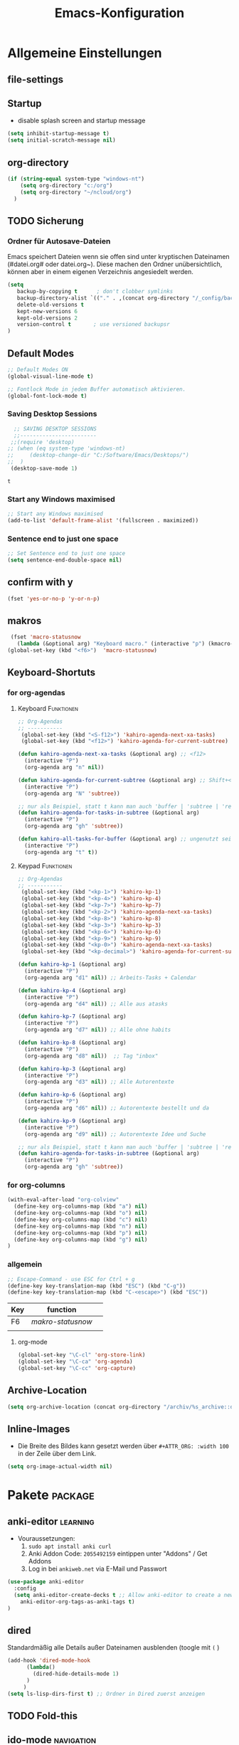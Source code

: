 ﻿#+TITLE: Emacs-Konfiguration
* Allgemeine Einstellungen
:PROPERTIES:
:CATEGORY: allg
:END:
** file-settings
#+STARTUP: overview
#+TODO: TODO FEHLER  | OK DONE
#+TAGS: Funktionen(f) deaktiviert(d) WindowsOnly(w) LinuxOnly(l) Paket(p)
** Startup
   - disable splash screen and startup message
#+begin_src emacs-lisp :results output silent
(setq inhibit-startup-message t) 
(setq initial-scratch-message nil)
#+end_src
** org-directory
#+begin_src emacs-lisp :results output silent
(if (string-equal system-type "windows-nt")
    (setq org-directory "c:/org")
    (setq org-directory "~/ncloud/org")
  )
#+end_src

** TODO Sicherung
*** Ordner für Autosave-Dateien
Emacs speichert Dateien wenn sie offen sind unter kryptischen Dateinamen (#datei.org# oder datei.org~). Diese machen den Ordner unübersichtlich, können aber in einem eigenen Verzeichnis angesiedelt werden. 
#+BEGIN_SRC emacs-lisp 
(setq 
   backup-by-copying t      ; don't clobber symlinks
   backup-directory-alist `(("." . ,(concat org-directory "/_config/backups/")))
   delete-old-versions t
   kept-new-versions 6
   kept-old-versions 2
   version-control t       ; use versioned backupsr 
)
#+END_SRC
** Default Modes
#+begin_src emacs-lisp :results output silent
;; Default Modes ON
(global-visual-line-mode t)

;; Fontlock Mode in jedem Buffer automatisch aktivieren.
(global-font-lock-mode t)

#+end_src

*** Saving Desktop Sessions
  #+BEGIN_SRC emacs-lisp
  ;; SAVING DESKTOP SESSIONS
  ;;------------------------
 ;;(require 'desktop)
;; (when (eq system-type 'windows-nt)
;;     (desktop-change-dir "C:/Software/Emacs/Desktops/")
;;  )
 (desktop-save-mode 1)
 #+END_SRC

 #+RESULTS:
 : t

*** Start any Windows maximised
 #+BEGIN_SRC emacs-lisp
  ;; Start any Windows maximised
  (add-to-list 'default-frame-alist '(fullscreen . maximized))
 #+END_SRC
*** Sentence end to just one space
 #+BEGIN_SRC emacs-lisp
  ;; Set Sentence end to just one space
  (setq sentence-end-double-space nil)
 #+END_SRC
** confirm with y
   #+begin_src emacs-lisp :results output silent
(fset 'yes-or-no-p 'y-or-n-p)
   #+end_src
** makros
   #+begin_src emacs-lisp :results output silent
  (fset 'macro-statusnow
	(lambda (&optional arg) "Keyboard macro." (interactive "p") (kmacro-exec-ring-item (quote (" er uuzTns   " 0 "%d")) arg)))
 (global-set-key (kbd "<f6>")  'macro-statusnow)
   #+end_src

** Keyboard-Shortuts
*** for org-agendas
**** Keyboard :Funktionen:
#+begin_src emacs-lisp :results output silent
;; Org-Agendas
;; -----------
 (global-set-key (kbd "<S-f12>") 'kahiro-agenda-next-xa-tasks) 
 (global-set-key (kbd "<f12>") 'kahiro-agenda-for-current-subtree) 

(defun kahiro-agenda-next-xa-tasks (&optional arg) ;; <f12>
  (interactive "P")
  (org-agenda arg "n" nil))

(defun kahiro-agenda-for-current-subtree (&optional arg) ;; Shift+<f12>
  (interactive "P")
  (org-agenda arg "N" 'subtree))

;; nur als Beispiel, statt t kann man auch 'buffer | 'subtree | 'region verwenden.
(defun kahiro-agenda-for-tasks-in-subtree (&optional arg)
  (interactive "P")
  (org-agenda arg "gh" 'subtree))

(defun kahiro-all-tasks-for-buffer (&optional arg) ;; ungenutzt seit [2021-05-07 Fr]
  (interactive "P")
  (org-agenda arg "t" t))

#+end_src
**** Keypad :Funktionen:
#+begin_src emacs-lisp :results output silent
;; Org-Agendas
;; -----------
 (global-set-key (kbd "<kp-1>") 'kahiro-kp-1) 
 (global-set-key (kbd "<kp-4>") 'kahiro-kp-4) 
 (global-set-key (kbd "<kp-7>") 'kahiro-kp-7) 
 (global-set-key (kbd "<kp-2>") 'kahiro-agenda-next-xa-tasks) 
 (global-set-key (kbd "<kp-8>") 'kahiro-kp-8) 
 (global-set-key (kbd "<kp-3>") 'kahiro-kp-3) 
 (global-set-key (kbd "<kp-6>") 'kahiro-kp-6) 
 (global-set-key (kbd "<kp-9>") 'kahiro-kp-9) 
 (global-set-key (kbd "<kp-0>") 'kahiro-agenda-next-xa-tasks) 
 (global-set-key (kbd "<kp-decimal>") 'kahiro-agenda-for-current-subtree) 

(defun kahiro-kp-1 (&optional arg)
  (interactive "P")
  (org-agenda arg "d1" nil)) ;; Arbeits-Tasks + Calendar

(defun kahiro-kp-4 (&optional arg)
  (interactive "P")
  (org-agenda arg "d4" nil)) ;; Alle aus atasks

(defun kahiro-kp-7 (&optional arg)
  (interactive "P")
  (org-agenda arg "d7" nil)) ;; Alle ohne habits

(defun kahiro-kp-8 (&optional arg)
  (interactive "P")
  (org-agenda arg "d8" nil))  ;; Tag "inbox"

(defun kahiro-kp-3 (&optional arg)
  (interactive "P")
  (org-agenda arg "d3" nil)) ;; Alle Autorentexte

(defun kahiro-kp-6 (&optional arg)
  (interactive "P")
  (org-agenda arg "d6" nil)) ;; Autorentexte bestellt und da

(defun kahiro-kp-9 (&optional arg)
  (interactive "P")
  (org-agenda arg "d9" nil)) ;; Autorentexte Idee und Suche

;; nur als Beispiel, statt t kann man auch 'buffer | 'subtree | 'region verwenden.
(defun kahiro-agenda-for-tasks-in-subtree (&optional arg)
  (interactive "P")
  (org-agenda arg "gh" 'subtree))
#+end_src
*** for org-columns
#+begin_src emacs-lisp :results output silent
(with-eval-after-load "org-colview"
  (define-key org-columns-map (kbd "a") nil)
  (define-key org-columns-map (kbd "o") nil)
  (define-key org-columns-map (kbd "c") nil)
  (define-key org-columns-map (kbd "n") nil)
  (define-key org-columns-map (kbd "p") nil)
  (define-key org-columns-map (kbd "g") nil)
)
#+end_src
*** allgemein
#+begin_src emacs-lisp :results output silent
;; Escape-Command - use ESC for Ctrl + g
(define-key key-translation-map (kbd "ESC") (kbd "C-g"))
(define-key key-translation-map (kbd "C-<escape>") (kbd "ESC"))
#+end_src
  | Key | function        |   |
  |-----+-----------------+---|
  | F6  | [[*makros][makro-statusnow]] |   |
  |     |                 |   |
**** org-mode
#+begin_src emacs-lisp :results output silent
 (global-set-key "\C-cl" 'org-store-link)
 (global-set-key "\C-ca" 'org-agenda)
 (global-set-key "\C-cc" 'org-capture)
#+end_src

** Archive-Location 
#+begin_src emacs-lisp :results output silent
(setq org-archive-location (concat org-directory "/archiv/%s_archive::datetree/"))
#+end_src

** Inline-Images
   - Die Breite des Bildes kann gesetzt werden über =#+ATTR_ORG: :width 100= in der Zeile über dem Link.
 
#+begin_src emacs-lisp :results output silent
(setq org-image-actual-width nil)
#+end_src

* Pakete                                                    :package:
** COMMENT org-roam
download sqlite3 and add it to exe-path, confir with (executable-find "sqlite3")
#+begin_src emacs-lisp :results output silent
    (when (string-equal system-type "windows-nt")
      (add-to-list 'exec-path "C:/Software/SQLite")
      (setq org-roam-directory "C:/org/roam")
;;      (setq org-roam-db-update-method 'immediate)
;;      (add-hook 'after-init-hook 'org-roam-mode)
      )

#+end_src
** anki-editor :learning:
- Vouraussetzungen:
  1. =sudo apt install anki curl=
  3. Anki Addon Code: =2055492159= eintippen unter "Addons" / Get Addons
  4. Log in bei =ankiweb.net= via E-Mail und Passwort
#+begin_src emacs-lisp :results output silent
  (use-package anki-editor
    :config
    (setq anki-editor-create-decks t ;; Allow anki-editor to create a new deck if it doesn't exist
	  anki-editor-org-tags-as-anki-tags t)
  )
#+end_src

** dired
   Standardmäßig alle Details außer Dateinamen ausblenden (toogle mit =(= )
#+begin_src emacs-lisp :results output silent
(add-hook 'dired-mode-hook
	  (lambda()
	    (dired-hide-details-mode 1)
	  )
     )
(setq ls-lisp-dirs-first t) ;; Ordner in Dired zuerst anzeigen
#+end_src
** COMMENT doom-modeline :appearance:
#+BEGIN_SRC emacs-lisp
  (use-package doom-modeline
    :init (doom-modeline-mode 1)
    :custom (doom-modeline-height 5))
  (use-package all-the-icons)
#+end_src
*** Fix der Modeline-Höhe von [[https://github.com/seagle0128/doom-modeline/issues/187][hier]]
#+begin_src emacs-lisp :results output silent
(defun my-doom-modeline--font-height ()
  "Calculate the actual char height of the mode-line."
  (+ (frame-char-height) 2))
(advice-add #'doom-modeline--font-height :override #'my-doom-modeline--font-height)
#+END_SRC
** COMMENT Emacs Startup Profiler - ESUP
   #+begin_src emacs-lisp :results output silent
     (use-package esup
       :ensure t
       ;; To use MELPA Stable use ":pin melpa-stable",
       ;;:pin melpa
       )   
#+end_src
** TODO Fold-this
** ido-mode :navigation:
*** Beschreibung
 This is the built-in framework for interactively narrowing down the
 list of matching candidates when performing a relevant search.  Ido
 underpins functions such as those that change buffers, navigate the
 filesystem, query for help…  I used to be an Ivy user, but have found
 that Ido is just as good for my case.  Plus, I prefer its default
 horizontal layout.  Simple and effective.

 Here is an overview of my configurations:

 + Use =ido-mode= and make sure it runs everywhere it can.
 + Enable "flexible matching".  If there is no matching string of
   adjacent characters, Ido will instead search for any item containing
   the characters in their given sequence even if they are not
   positioned directly next to each other.  Their sequence is all that
   matters.
 + Also disable regexp and prefix matching by default.  These can be
   toggled on at any moment with =C-t= or =C-p= respectively (read
   below for more key bindings).
 + Only consider the current frame.  I seldom use more than one (recall
   that what Emacs calls "frames" is what window managers call
   "windows").
 + Create a buffer with completion candidates (manually invoke it with
   "?" after having typed a search), but do not place all completions
   there—just the current list of matches.
 + No need to confirm anything when there is a unique match.
 + Create a buffer when there is no match for the given search.  Ask for
   confirmation.  This is great for producing a scratch-like buffer,
   whose contents can then be saved with =C-x C-s= or =C-x C-w=.
 + By default open matching buffers and files in the selected window.
   I use separate commands for doing the same for the "other window".
   By default, these are always accessed via =C-x 4=.
 + Keep track of selected directories (recall that navigating history
   is done with =M-n= and =M-p=).
 + Do not try to guess whether the symbol at point is a file name.
   This gives many false positives and consequently hampers the
   commands for filesystem navigation.
 + Same for URLs.
 + Use "virtual buffers" (e.g. recent files without a current buffer).
   I also have a separate key binding for that (see my =use-package=
   declaration for =recentf=).
 + Allow the theme's styles for Ido.  I have configured those in my
   Modus themes (defined elsewhere in this document).
 + Keep the prompt to a single line.  I find that a horizontal layout
   that spans multiple lines is counter-productive.  One line is nice
   and simple.  We are anyhow going to narrow down the list of
   candidates by typing a search.  The =:hook= for the minibuffer ensures
   that this aesthetic is not anyhow interfered with.
 + As for =ido-decorations= it is better you search for its help buffer
   with =C-h v ido-decorations RET=.  Basically, I tweak it to have
   less visual noise.
 + Do not allow Ido to employ its "merge" functionality.  What that does
   is to automatically switch directory if the file name you type in does
   not exist in the current directory but is available in some other
   place you recently visited.  This makes it difficult to just create a
   new file.  By the by, when using =ido-find-file= you can always just
   confirm the inserted text with =C-j=.

 Then I just bind some common commands to the Super key.  Where you see
 a capital letter, it means Super-Shift-KEY.  For a complete overview
 of some useful key bindings, type =C-h f ido-find-file RET=.  The
 bindings I define in =ido-common-completion-map= are for consistency
 with their equivalents in =isearch=.
*** code
#+begin_src emacs-lisp :results output silent
(use-package ido
  :custom
  (ido-everywhere t)
  (ido-enable-flex-matching t)
  (ido-enable-regexp nil)
  (ido-enable-prefix nil)
  (ido-all-frames nil)
  (ido-buffer-disable-smart-matches t)
  (ido-completion-buffer "*Ido Completions*")
  (ido-completion-buffer-all-completions nil)
  (ido-confirm-unique-completion nil)
  (ido-create-new-buffer 'prompt)
  (ido-default-buffer-method 'selected-window)
  (ido-default-file-method 'selected-window)
  (ido-enable-last-directory-history t)
  (ido-use-filename-at-point nil)
  (ido-use-url-at-point nil)
  (ido-use-virtual-buffers t)
  (ido-use-faces t)
  (ido-max-window-height 1)
  (ido-decorations
   '(" "
     "   "
     " | "
     " | …"
     "["
     "]"
     " [No match]"
     " [Matched]"
     " [Not readable]"
     " [Too big]"
     " [Confirm]"
     " "
     " "))
  (ido-auto-merge-work-directories-length -1)
  :config
  (ido-mode 1)
)

;;The following ensures that Ido mode is implemented in as many places as possible.  I am not sure what is not covered by it, but so far every relevant interface provides Ido-style matching.

(use-package ido-completing-read+
  :ensure t
  :after ido
  :config
  (ido-ubiquitous-mode 1))
#+end_src

** imenu-anywhere :navigation:
#+begin_src emacs-lisp :results output silent
  (use-package imenu-anywhere
    :config
    (setq org-imenu-depth 2) ;; Wie tiefe Headings ansteuerbar sind.
)

  ;; (defvar push-mark-before-goto-char nil)

  ;; (defadvice goto-char (before push-mark-first activate)
  ;;    (when push-mark-before-goto-char
  ;;       (push-mark)))

  ;; (defun ido-imenu-push-mark ()
  ;;    (interactive)
  ;;    (let ((push-mark-before-goto-char t))
  ;;       (ido-imenu)))
#+end_src
** TODO Minimap
** TODO Neotree
** Nov-mode                                                         :content:
   - Paket um epub-Dateien in Emacs zu lesen.
#+begin_src emacs-lisp :results output silent
  (use-package nov
    :mode ("\\.epub\\'" . nov-mode))
  (when (string-equal system-type "windows-nt")
    ;; Set unzip location for nov.el
    (setq nov-unzip-program "C:\\Software\\Emacs\\_unzip-Package\\bin\\unzip.exe")
    )

#+end_src
** org-bookmark-heading :navigation:

** TODO [#B] COMMENT Smartparens
 - Paket um Klammern etc. zu vervollständigen.
#+BEGIN_SRC emacs-lisp
(require 'smartparens)
(require 'smartparens-config)   
(define-key smartparens-mode-map (kbd "M-<backspace>") 'sp-unwrap-sexp)
(define-key smartparens-mode-map (kbd "S-<backspace>") 'sp-backward-unwrap-sexp)
#+END_SRC
This is bold and that is bolder. 
** steam :orga:
   - Importiert die Steam-Spiele als org-mode Liste.
#+BEGIN_SRC emacs-lisp
(when (string-equal system-type "gnu/linux")
 (use-package steam)
 (setq steam-username "mec4nic") ;; Replace Username with your steam username
)
#+END_SRC
steam.el can not get a list of your games unless your Steam profile is public. Visit https://steakmcommunity.com/id/username/edit/settings (where username is replaced with your Steam username). Set your profile to Public and make sure that Game details is set to Public.
Usage

    To launch a game: M-x steam-launch
    To insert your game list in org-mode format: M-x steam-insert-org-text
    Download logotypes for your games, and insert them into org-mode: M-x steam-insert-org-images
    To update your game list (if you’ve installed new games without restarting Emacs): M-x steam-get-games

In org-mode, you can click links in order to run your games. This will bring up a pop-up, asking if it is safe to run the lisp-code. If this annoys you, put this line at the top of your .org-file: #-*- org-confirm-elisp-link-function: nil; -*-

If you insert the logotype images into org-mode, make sure to turn on org-display-inline-images. You can also put #+STARTUP:inlineimages at the top of your .org-file.
** Use =minions= to hide all minor modes

H. R. S: I never want to see a minor mode, and manually adding =:diminish= to every
use-package declaration is a hassle. This uses =minions= to hide all the minor
modes in the modeline. Nice!

By default there's a =;-)= after the major mode; that's an adorable default, but
I'd rather skip it.

#+begin_src emacs-lisp
   (use-package minions
     :config
     (setq minions-mode-line-lighter ""
           minions-mode-line-delimiters '("" . ""))
     (minions-mode 1))
#+end_src
** TODO valign 
** which-key :help:
 #+begin_src elisp
(use-package which-key
  :config (which-key-mode))
#+end_src
** yaml-mode
   - für espanso config-files.
#+begin_src emacs-lisp :results output silent
(use-package yaml-mode)
#+end_src
** yasnippet :content:
#+begin_src emacs-lisp :results output silent
(when (string-equal system-type "windows-nt")
  ;; Yasnippet unter Windows global aktivieren und das Verzeichnis für Snippets bestimmen.
  (use-package yasnippet
   :config
   (add-to-list 'yas-snippet-dirs "C:/org/_config/yasnippets/")
   (yas-global-mode 1)
  )
)
(when (string-equal system-type "gnu/linux")
  ;; Yasnippet unter Windows global aktivieren und das Verzeichnis für Snippets bestimmen.
  (use-package yasnippet
   :config
   (add-to-list 'yas-snippet-dirs (concat org-directory "/_config/yasnippets"))
   (yas-global-mode 1)
))
#+end_src

Aus Video Tutorial: https://www.youtube.com/watch?v=xmBovJvQ3KU Soll gut sein, um Snippets zwischen verschiedenen Modes zu teilen. 
(add-hook 'yas-minor-mode-hook (lambda ()
                                                                 (yas-activate-extra-mode 'fundamental-mode)))
* Org Mode Settings
:PROPERTIES:
:CATEGORY: org
:END:
** Agenda-Mode
   - [[*for org-agendas][Link zu Keyboard-Shortcuts]]
*** TODO [#A] Agenda custom commands
**** Config Start und Hilfe
  - [[help:org-agenda-custom-commands][Helpfile]]
  - [[*for org-agendas][Key-Definitionen]]
 #+BEGIN_SRC emacs-lisp :results output silent
 ;; AGENDA MODES
 ;;--------------
 (setq org-agenda-custom-commands
       '(
#+end_src
**** f - gefilterte Agendas
#+begin_src emacs-lisp :results output silent
         ("f" . "gefiltere Agendas")
	 ("f1" "alles ohne Habits" 
	      ((agenda ""
	      (
	       (org-agenda-category-filter-preset '("-habit"))
               (org-agenda-sorting-strategy '(priority-down))
	       (org-agenda-overriding-header "No Habits")
	       (org-agenda-span 1)
               (org-deadline-warning-days 0)      
	      )))
	 )
#+end_src
**** d - tägliche Übersichten
#+begin_src emacs-lisp :results output silent
;;--- DEMO-Setup -- Uncomment for use ---
;; (setq org-agenda-custom-commands
;;       '(
;;------------------------
	  ("d" . "Tägliche Übersichen und Filter")
	  ("d1" "Wichtigste Arbeits-Tasks" agenda ""
	   ((org-agenda-span 1)
	    (org-agenda-overriding-header "Heute - Aktuelle Ausgabe, Kalender, Inbox")
	    (org-agenda-category-filter-preset '("-habit" "-htasks"))
;;	    (org-agenda-category-filter-preset '("+inbox" "+calendar" "+xa" "+reg"))
	    (org-agenda-skip-function '(org-agenda-skip-entry-if 'todo 'done))
	    ))
	  ("d4" "Alle Arbeits-Tasks" agenda ""
	   ((org-agenda-span 1)
	    (org-agenda-overriding-header "Heute - Nur Arbeits-Tasks")
	    (org-agenda-files `(,(concat org-directory "/atasks.org")))
	    (org-agenda-category-filter-preset '("-habit"))
	    (org-agenda-skip-function '(org-agenda-skip-entry-if 'todo 'done))
	    ))
	  ("d7" "alle Tasks ohne Habits" agenda ""
	   ((org-agenda-span 1)
	    (org-agenda-overriding-header "Heute ohne Habits")
	    (org-agenda-category-filter-preset '("-habit"))
	    (org-agenda-skip-function '(org-agenda-skip-entry-if 'todo 'done))
	    ))
	  ("d8" "Arbeit - Inbox" tags-todo "inbox"
	   ((org-agenda-overriding-header "Arbeit - Inbox")
	    (org-agenda-sorting-strategy '(deadline-down scheduled-down priority-down todo-state-down))
	    (org-agenda-skip-function '(org-agenda-skip-entry-if 'todo 'done))
	    ))
	  ;; ("d5" "Nächste Schritte für Inbox" 
	  ;;      ((todo "WAITING|NEXT"
	  ;;       ((org-agenda-overriding-header "Nächste Schritte für Inbox")
	  ;;        (org-agenda-sorting-strategy '(todo-state-down priority-down))
	  ;;        (org-show-context-detail 'minimal)))
	  ;;       (agenda ""
	  ;;        ((org-agenda-sorting-strategy '(time-up todo-state-down priority-down))
	  ;;       )))
	  ;;      ((org-agenda-category-filter-preset '("+inbox"))
	  ;;       (org-agenda-span 1)
	  ;;       (org-deadline-warning-days 0)
	  ;; ))
	  ("d3" "Alle Autorentexte" 
	   ((tags-todo "TODO=\"BAUFT\"|TODO=\"VORH\"+Autor"
	      ((org-agenda-overriding-header "Alle offenen Autorentexte"))
	      )
	    (tags-todo "TODO=\"ANGEB\"|TODO=\"SUCHE\"+Autor"
	      ((org-agenda-overriding-header "Themenangebote und Redaktionsaufträge"))
	      )
	    (tags-todo "TODO=\"IDEE\"+Autor"
	      ((org-agenda-overriding-header "Ideen für Autorentexte und Redaktionsaufträge"))
	      ))
	   ((org-agenda-sorting-strategy '(todo-state-down priority-down)))
	  )
	  ("d6" "Autorentexte bestellt und da" tags-todo "TODO=\"PROJ\"+kur"
	   ((org-agenda-overriding-header "Alle offenen Autorentexte")
	    (org-agenda-sorting-strategy '(todo-state-down priority-down))
	    ))
	  ("d9" "Autorentexte Idee und Suche" tags-todo "TODO=\"IDEE\"|TODO=\"SUCHE\"+Autor|kur"
	   ((org-agenda-overriding-header "Ideen für Autorentexte und Redaktionsaufträge")
	    (org-agenda-sorting-strategy '(todo-state-down priority-down))
	    ))
;;--- DEMO-Setup -- Uncomment for use ---
;;  ))
;;------------------------
#+end_src

**** g - eigene Agendas
#+begin_src emacs-lisp :results output silent
         ("g" . "My Custom Agendas")
	 ("gA" "alle Autorentexte" tags "Autor|AUTOR<>\"\""
	      ((org-agenda-sorting-strategy '(todo-state-down)
	      )))
	 ("gb" "Autorentexte via Properties" 
	    (
	    (tags-todo "TODO=\"NEXT\"+AUTOR<>\"\""
	      ((org-agenda-overriding-header "Texte von Autoren")))
	    (tags "TODO=\"WAITING\"+AUTOR<>\"\""
	      ((org-agenda-overriding-header "\nWarte auf Rückmeldung")))
	    (tags "TODO=\"TODO\"+AUTOR<>\"\""
	      ((org-agenda-overriding-header "\nBestellt")))
	    (tags "TODO=\"PLAN\"+AUTOR<>\"\""
	      ((org-agenda-overriding-header "\nVorschläge"))))
	      ((org-agenda-compact-blocks t))
	      )
         ("g-" "Nur Deadlines" agenda "Diesen Monat" (
              (org-agenda-span 'month)
              (org-agenda-time-grid nil)
              (org-agenda-show-all-dates nil)
              (org-agenda-entry-types '(:deadline)) ;; this entry excludes :scheduled
              (org-deadline-warning-days 0) ))
	  ("gp" "PLAN und TODO in Agenda-Files" agenda ""
	      ((org-agenda-span 1)
	       (org-agenda-overriding-header "PLAN und TODO in Agenda-Files")
	       (org-agenda-skip-function '(org-agenda-skip-entry-if 'nottodo '("PLAN" "TODO"))) ;[1]
	       (org-agenda-sorting-strategy '(time-up todo-state-down priority-down))
 ;	      (org-agenda-time-grid '(nil))
               (org-deadline-warning-days 0)
	       ))
	   ("gh" "Agenda für heute" agenda ""
	      ((org-agenda-span 1)
	       (org-agenda-overriding-header "Alle Aufgaben für heute")
	       (org-deadline-warning-days 0)))
	   ("gw" "Agenda für diese Woche" agenda ""
	      ((org-agenda-span 7)
	       (org-agenda-overriding-header "Alle Aufgaben für die nächsten 7 Tage")
	       (org-deadline-warning-days 3)))
	   ("gk" "Themen für Konferenzen" tags "Konferenz"
	      ((org-agenda-orverriding-header "Offene Themen für Konferenzen")
	      ))
#+end_src
**** k - zu klären
     #+begin_src emacs-lisp :results output silent
       ("k" "zu klären"
	      ((tags-todo "klären"
		  ((org-agenda-overriding-header "Was zu klären ist:")
		   (org-agenda-skip-function '(org-agenda-skip-entry-if 'todo 'done))
		   ))
	       ;; (agenda ""
	       ;;    ((org-agenda-span 1)
	       ;;     (org-agenda-overriding-header "Heute - Nur Arbeits-Tasks")
	       ;;     (org-agenda-files `(,(concat org-directory "/atasks.org")))
	       ;;     (org-agenda-category-filter-preset '("-habit"))
	       ;;     (org-agenda-skip-function '(org-agenda-skip-entry-if 'todo 'done))
	       ;;     ))
	        )
	       )
#+end_src
**** n - nächste Schritte
#+begin_src emacs-lisp :results output silent
;;--- DEMO-Setup -- Uncomment for use ---
;; (setq org-agenda-custom-commands
;;       '(
;;------------------------
	 ("n" "Nächste Schritte für aktuelle Ausgabe" 
	      ((todo "WAITING|NEXT"
	       ((org-agenda-overriding-header "Nächste Schritte für aktuelle Ausgabe")
      		(org-agenda-sorting-strategy '(todo-state-down priority-down))
		(org-show-context-detail 'minimal)))
	       (agenda ""
       		((org-agenda-sorting-strategy '(time-up todo-state-down priority-down))
	       )))
	      ((org-agenda-category-filter-preset '("+xa" "+inbox"))
	       (org-agenda-span 1)
               (org-deadline-warning-days 0)      
		))
	 ("N" "alle nächsten Schritte" 
	      ((agenda ""
	      ((org-agenda-span 1)
	       (org-agenda-overriding-header "Alle nächsten Schritte heute für diese Datei")
	       (org-agenda-skip-function '(org-agenda-skip-entry-if 'nottodo '("NEXT" "WAITING"))) ;[1]
	       (org-agenda-sorting-strategy '(time-up todo-state-down))))
	      (todo "WAITING|NEXT"
	       ((org-agenda-overriding-header "Nächste Schritte für aktuelle Datei")
      		(org-agenda-sorting-strategy '(time-up todo-state-down priority-down))
		(org-show-context-detail 'minimal)))
	      ))
;;--- DEMO-Setup -- Uncomment for use ---
;;  ))
;;------------------------
	      ;; [1] die funktion "...skip-entry-if" verbirgt alle Treffer in der Agenda. 
	      ;;     "'todo '("NEXT")" würde alle Tasks mit dem NEXT keyword ausblenden. 
	      ;;     "'nottodo '("NEXT")" zeigt nur Tasks mit NEXT keyword. 


#+end_src
**** o - Todos ohne Zeitupunkt (stuck)
#+begin_src emacs-lisp :results output silent
	 ("o" "TODO ohne Zeitpunkt"
          ((todo ""
                 ((org-agenda-overriding-header "\nUnscheduled TODO")
                  (org-agenda-skip-function '(org-agenda-skip-entry-if 'scheduled))
	   )))	
	 )
#+end_src
**** p - Planung (Arbeit)
#+begin_src emacs-lisp :results output silent
;; (setq org-agenda-custom-commands
;;       '(
	 ("p" . "Ansichten für die Planung")
	 ("pi" "Inbox-Aufgaben nach Priorität" tags-todo "TODO=\"TODO\"+inbox)")
	 ("pp" "Inbox-Aufgaben zum Terminieren" tags-todo "TODO=\"NEXT\"+inbox")
;; ))
#+end_src
**** Config ENDE
#+begin_src emacs-lisp :results output silent
	
	 ))
 #+END_SRC
**** TODO COMMENT Erläuterungen
  - Hilfe unter :: [[help:org-agenda-custom-commands][org-agenda-custom-commands]]
  - Beipiele :: [[https://orgmode.org/worg/org-tutorials/org-custom-agenda-commands.html][worg]], 
 #+BEGIN_SRC emacs-lisp :results output silent
 ;; default agenda commands
 (setq org-agenda-custom-commands
    '(
      ("o"                                        ;; Key
       "heutige Tasks im aktuellen Buffer"        ;; Beschreibung
       agenda                                     ;; Typ
       ""                                         ;; Suche, muss ggf. leer sein ""
       (
     ;; (org-agenda-overriding-restriction (current-buffer)) ;; für aktuellen Buffer
	(org-agenda-span 1))
      )
      ("g" tags-tree "g" ((org-show-context-detail 'ancestors)))
      ("w" tags-tree "w" ((org-show-context-detail 'ancestors)))
     )
 )
  #+END_SRC
**** Agenda Bauprozess
- [ ] Custom Agenda anlegen
- [ ] Custom Agenda einer Taste zuweisen
**** COMMENT Patch for Ancestors-View
     - Erweitert die Headlines beim Sparse-Tree oder in custom Agendas. Nützlich für Reviews, aber nervig für die Übersicht. 
#+BEGIN_SRC emacs-lisp
(el-patch-defun org-show-set-visibility (detail)
  "Set visibility around point according to DETAIL.
DETAIL is either nil, `minimal', `local', `ancestors', `lineage',
`tree', `canonical' or t.  See `org-show-context-detail' for more
information."
  ;; Show current heading and possibly its entry, following headline
  ;; or all children.
  (if (and (org-at-heading-p) (not (eq detail (el-patch-swap
                                                'local
                                                'ancestors))))
      (org-flag-heading nil)
    (org-show-entry)
    ;; If point is hidden within a drawer or a block, make sure to
    ;; expose it.
    (dolist (o (overlays-at (point)))
      (when (memq (overlay-get o 'invisible) '(org-hide-block outline))
        (delete-overlay o)))
    (unless (org-before-first-heading-p)
      (org-with-limited-levels
       (cl-case detail
         ((tree canonical t) (org-show-children))
         ((nil minimal ancestors))
         (t (save-excursion
              (outline-next-heading)
              (org-flag-heading nil)))))))
  ;; Show all siblings.
  (when (eq detail 'lineage) (org-show-siblings))
  ;; Show ancestors, possibly with their children.
  (when (memq detail '(ancestors lineage tree canonical t))
    (save-excursion
      (while (org-up-heading-safe)
        (org-flag-heading nil)
        (when (memq detail '(canonical t)) (org-show-entry))
        (when (memq detail '(tree canonical t)) (org-show-children))))))
#+END_SRC
*** Generelle Agenda Einstellungen
#+begin_src emacs-lisp :results output silent
(setq org-agenda-skip-scheduled-if-done t
      org-agenda-skip-deadline-if-done t
      org-agenda-skip-deadline-prewarning-if-scheduled t
      org-deadline-warning-days 2)

(add-hook 'org-agenda-mode-hook
	  (lambda()
	    (local-set-key (kbd "S-<up>") 'org-agenda-date-earlier-hours)
	    (local-set-key (kbd "S-<down>") 'org-agenda-date-later-hours)
	  )
     )
  ;; Activate plain list cycle
  (setq org-list-use-circular-motion t)
#+END_SRC

**** Default Org-Agenda Span
 #+BEGIN_SRC emacs-lisp
 ;; Default span
 (setq org-agenda-span 2)
 #+END_SRC
**** Zeilen in der Agenda nicht umbrechen
 #+begin_src emacs-lisp
 ;; Kein visual-line-mode in Agendas - Lange Zeilen werden nicht umbebrochen
 (add-hook 'org-agenda-mode-hook
           (lambda ()
             (visual-line-mode -1)
             (toggle-truncate-lines 1)))
 #+end_src
**** Sticky Agenda
     - Agenda wird nicht gekillt, sondern bleibt als Buffer im Hintergrund. 
  #+begin_src emacs-lisp
  (setq org-agenda-sticky t)
  #+end_src
*** Eigene Agenda-Funktionen :defun:
**** Start Agenda with current buffer :Funktionen:
#+begin_src emacs-lisp :results output silent
(defun kahiro-agenda-of-current-buffer (&optional arg)
   (interactive "P")
   (org-agenda arg "a" t))

(defun kahiro-todo-of-current-buffer (&optional arg)
   (interactive "P")
   (org-agenda arg "t" t))
#+end_src
**** beschränkte Agendas :new:
 - [X] alle TODOS aus einem Subtree
 - [X] TODO-Liste für NEXT aus dem Subtree
 - [X] TODO-Liste für Waiting aus dem Buffer/Subtree
 - [X] TODO-Liste für Waiting der Agenda mit Prio A
 - [X] TODO-Liste für Waiting aus dem Subtree
 - [ ] TODO-Liste für Waiting mit xa-Kategorie
 - [ ] DONE-Lise eines Subtrees
 - [ ] TODO-Liste aller Aufgaben eines Buffers/Subtrees mit Prio A
 - [ ] TODO-Liste aller PLAN Aufgaben eines Subtrees
 - [ ] Tasks mit dem Tag Heute
 - [ ] 
#+begin_src emacs-lisp :results output silent
;; alle TODOs eines Subtrees
(defun kahiro-todo-of-current-subtree (&optional arg)
   (interactive "P")
   (org-agenda arg "t" 'subtree))

;; alle NEXT aus dem Subtree
(defun kahiro-NEXT-of-current-buffer (&optional arg)
   (interactive "P")
   (org-agenda arg "?" 'subtree)) ;; edit

;; alle WAITING aus dem Subtree
(defun kahiro-WAITING-of-current-buffer (&optional arg)
   (interactive "P")
   (org-agenda arg "?" 'subtree)) ;; edit

;; alle WAITING aus dem Buffer
(defun kahiro-NEXT-of-current-buffer (&optional arg)
   (interactive "P")
   (org-agenda arg "?" 'buffer)) ;; edit

;; alle WAITING der Agenda-Files mit Prio A aus dem Buffer
(defun kahiro-NEXT-of-current-buffer (&optional arg)
   (interactive "P")
   (org-agenda arg "?" nil)) ;; edit

;; alle WAITING mit Kategorie "xa"
(defun kahiro-WAITING-of-current-buffer (&optional arg)
   (interactive "P")
   (org-agenda arg "?" nil)) ;; edit

#+end_src
** Archiv-Location
 - Link zur Hilfe: [[help:org-archive-location]]
*** Beispiele
    - in der config: (setq org-archive-location "datei::** unterDieserHeadingSortieren")
    - in der datei: #+ARCHIVE: datei::** unterDieserHeadingSortieren
      oder: #+ARCHIVE: %s_archive::datetree/
    - in der subheading
      :PROPERTIES:
      :ARCHIVE: datei::** unterdieserheadingsortieren
      :END:

Here are a few examples:
"%s_archive::"
	If the current file is Projects.org, archive in file
	Projects.org_archive, as top-level trees.  This is the default.

"::* Archived Tasks"
	Archive in the current file, under the top-level headline
	"* Archived Tasks".

"~/org/archive.org::"
	Archive in file ~/org/archive.org (absolute path), as top-level trees.

"~/org/archive.org::* From %s"
	Archive in file ~/org/archive.org (absolute path), under headlines
        "From FILENAME" where file name is the current file name.

"~/org/datetree.org::datetree/* Finished Tasks"
        The "datetree/" string is special, signifying to archive
        items to the datetree.  Items are placed in either the CLOSED
        date of the item, or the current date if there is no CLOSED date.
        The heading will be a subentry to the current date.  There doesn’t
        need to be a heading, but there always needs to be a slash after
        datetree.  For example, to store archived items directly in the
        datetree, use "~/org/datetree.org::datetree/".

"basement::** Finished Tasks"
	Archive in file ./basement (relative path), as level 3 trees
	below the level 2 heading "** Finished Tasks".

You may set this option on a per-file basis by adding to the buffer a
line like

#+ARCHIVE: %s_archive::datetree

You may also define it locally for a subtree by setting an ARCHIVE property
in the entry.  If such a property is found in an entry, or anywhere up
the hierarchy, it will be used.
** Calendar-week
   - Zeigt die Kalenderwiche im Kalender an.
#+begin_src elisp
(copy-face font-lock-constant-face 'calendar-iso-week-face)
(set-face-attribute 'calendar-iso-week-face nil
                    :height 0.7)
(setq calendar-intermonth-text
      '(propertize
        (format "%2d"
                (car
                 (calendar-iso-from-absolute
                  (calendar-absolute-from-gregorian (list month day year)))))
        'font-lock-face 'calendar-iso-week-face))

(copy-face 'default 'calendar-iso-week-header-face)
(set-face-attribute 'calendar-iso-week-header-face nil
                    :height 0.7)
(setq calendar-intermonth-header
      (propertize "KW"                  ; or e.g. "KW" in Germany
                  'font-lock-face 'calendar-iso-week-header-face))

(setq calendar-week-start-day 1)
#+end_src
** Clocking / Aufwand
#+begin_src emacs-lisp :results output silent
;; CLOCKING: global Effort estimate values
(setq org-global-properties
      '(("Effort_ALL" .
         "1:00 2:00 3:00 4:00 5:00 0:10 0:20 0:30 0:45 0:00 6:00 7:20 8:00 9:00 10:00")))
;;        1    2    3    4    5    6    7    8    9    0
;; These are the hotkeys

;; CLOCKING: Set default column view headings: Task Priority Effort Clock_Summary
(setq org-columns-default-format "%50ITEM(Task) %2PRIORITY %5Effort(Effrt){:} %5CLOCKSUM %TODO %TAGS")

;; Clocking
;;---------
(setq org-clock-persist 'history)
(org-clock-persistence-insinuate) ;; Erklaerung
#+end_src
*** TODO [#C] Erklärung für org-clock-persistence-insinuate
*** Clock-Report bis auf 3 Level tief
#+begin_src emacs-lisp
;; Clock-Report-View auf Level 3
(setq org-agenda-clockreport-parameter-plist '(:link t :maxlevel 3))
#+end_src
** Dateiendungen
#+BEGIN_SRC emacs-lisp :results output silent
 (add-to-list 'auto-mode-alist '("\\.org$" . org-mode))
 (add-to-list 'auto-mode-alist '("\\.org_archive\\'" . org-mode))
;; (add-to-list 'auto-mode-alist '("\\.epub\\'" . nov-mode))
 #+END_SRC
** LateX
- gesamte Variable:   (setq org-format-latex-options '(:foreground default :background default :scale 1.0 :html-foreground "Black" :html-background "Transparent" :html-scale 1.0 :matchers
	     ("begin" "$1" "$" "$$" "\\(" "\\[")))
- aber eigentlich reicht es nur einen Wert zu vernändern:
#+begin_src emacs-lisp :results output silent
(setq org-format-latex-options (plist-put org-format-latex-options :scale 2.0))
#+end_src

** Make org beautiful
#+BEGIN_SRC emacs-lisp
;; Make Org beautiful
;;-------------------
(setq org-hide-emphasis-markers t) ;; hide Markers like *this* for bold
#+END_SRC
*** Use Org-Bullets :package:appearance:
    Schönere Auflist-Zeichen (in UTF8) für Org-Überschriften
   #+BEGIN_SRC emacs-lisp
(use-package org-bullets
  :after org
  :hook (org-mode . org-bullets-mode)
)
  (when (string-equal system-type "windows-nt")
   (setq org-bullets-bullet-list '("✥" "✤" "❖" "✿" "❄" "❋" "★" "✚")) ;; "✠" "✚" "✜" "✛" "✢" "✣" "✤" "✥"
  )
  (when (string-equal system-type "gnu/linux")
    (setq org-bullets-bullet-list '("⚜" "⚙" "❖" "✿" "❄" "❋" "★" "⚛")) ;; "✠" "✚" "✜" "✛" "✢" "✣" "✤" "✥"
  )
  #+END_SRC

*** Set custom ellipsis (...)
  #+BEGIN_SRC emacs-lisp
  (setq org-ellipsis "⤵")
   #+END_SRC
** org-capture templates [0/2] :syncStatus:
*** Code
    - Hilfe unter :: [[help:org-capture-templates][org-capture-templates]]
#+BEGIN_SRC emacs-lisp  :results output silent

(setq org-capture-templates
  '(
    ("l"                                                       ;; Auswahltaste
    "linkdrop"                                                 ;; Beschreibungstext
    entry                                                      ;; Typ, kann z.B. auch ein "checkitem" einer liste sein.
    (file+headline                                             ;; Zieltyp, hier eine Überschrift in einer Datei
        (lambda () (concat org-directory "/linkdrop.org"))          ;;   entsprechend Zieldatei
	"Links")                                               ;;   entsprechend Zielüberschrift (so, wenn sie unique ist)
     "** TODO [#%^{Priorität eintragen|C|B|A|D}] %^{Aufgaben-Beschreibung} 
     %(org-set-tags-command)\n%c \n\n%^{Notizen}%?"            ;; Template für Capture
     :prepend t :empty-lines 1 :unnarrowed t )                              ;; weitere Eigenschaften -> siehe Hilfe.
    ("A" "Todo für die Arbeit" entry (file+headline (lambda () (concat org-directory "/atasks.org")) "aInbox")
      "** %^{Status|PLAN|TODO} [#%^{Priorität eintragen|C|B|A|D}] %^{Aufgabe} %^g \n  - Anmerkungen :: %?" 
      :empty-lines-after 1)
    ("a" "Todo für die Arbeit mit Schedule" entry (file+headline (lambda () (concat org-directory "/atasks.org")) "aInbox")
      "** %^{Status|TODO|NEXT|WAITING} [#%^{Priorität eintragen|C|B|A|D}] %^{Aufgabe} %^g \n SCHEDULED: %^t \n  - Anmerkungen :: %?\n" 
      :empty-lines-after 1)
    ("d" "Todo für Arbeit mit Deadline" entry (file+headline (lambda () (concat org-directory "/atasks.org")) "aInbox")
      "** %^{Status|TODO|NEXT|WAITING} [#%^{Priorität eintragen|C|B|A|D}] %^{Was ist zu tun?} \nDEADLINE: %^{Faellig bis}t \n  - Anmerkungen :: %?"
      :empty-lines-after 1)
    ("D" "Todo für Arbeit mit Deadline" entry (file+headline (lambda () (concat org-directory "/atasks.org")) "aInbox")
      "** %^{Status|TODO|NEXT|WAITING} [#%^{Priorität eintragen|C|B|A|D}] %^{Was ist zu tun?} \nDEADLINE: %^{Faellig bis}t SCHEDULED: %^{Starten am}t\n  - Anmerkungen :: %?"
      :empty-lines-after 1)
    ("k" "Kalendereintrag" entry (file+olp+datetree (lambda () (concat org-directory "/calendar.org")) "Events") 
      "** %^{Title} \n %^t" :time-prompt t)
    ("m" "Meeting" entry (file+headline (lambda () (concat org-directory "/calendar.org")) "Konferenz")
      "** MEET [#%^{Priorität?|C|B|A|D}] %^{was für eine Besprechung?} :meet:%^g \n %^t \n  - [[file:arbeit/meetingnotizen.org::*Mitarbeiter-Info][Meeting-Notizen]]\n  - Anmerkungen :: %^{Anmerkungen}\n%?")
    ("U" "ungeplante Arbeit sofort" entry (file+headline (lambda () (concat org-directory "/atasks.org")) "Inbox")
      "** PLAN [#%^{Priorität eintragen|C|B|A|D}] %^{Aufgabe} :ungeplant: \n SCHEDULED: %T \n  - Anmerkungen :: %^{Anmerkungen}"
      :prepend t :clock-in t :clock-keep t :immediate-finish t :jump-to-captured t :empty-lines-after 2)
    ("u" "ungeplante Arbeit, unkritisch" entry (file+headline (lambda () (concat org-directory "/atasks.org")) "Inbox")
      "** PLAN [#%^{Priorität eintragen|C|B|A|D}] %^{Aufgabe} :ungeplant: \n SCHEDULED: %^t \n  - Anmerkungen :: %^{Anmerkungen}\n%?" 
      :empty-lines-after 1)
    ("H" "ungeplantes Todo sofort" entry (file+headline (lambda () (concat org-directory "/htasks.org")) "Inbox")
      "** PLAN [#%^{Priorität eintragen|C|B|A|D}] %^{Aufgabe} :ungeplant: \n SCHEDULED: %T \n  - Anmerkungen :: %^{Anmerkungen}"
      :prepend t :clock-in t :clock-keep t :immediate-finish t :jump-to-captured t :empty-lines-after 2)
    ("h" "Task Home" entry (file+headline (lambda () (concat org-directory "/htasks.org")) "Inbox")
      "** %^{Status eintragen|TODO|PLAN} [#%^{Priorität eintragen|C|B|A|D}] %^{Aufgabe} %^g \n SCHEDULED: %^t \n  - Anmerkungen :: %^{Anmerkungen}\n%?" 
      :empty-lines-after 1)
    ("t" "Todo [inbox]" entry (file+headline (lambda () (concat org-directory "/inbox.org")) "Tasks") "* TODO %i%?" :prepend t :empty-lines-after 1)
    ("n" "Neuer Text oder neue Textidee")
    ("na" "Template für neuen Autoren-Text" entry (file+headline (lambda () (concat org-directory "/atasks.org")) "Autorentexte") 
      "*** %^{Status|IDEE|SUCHE|ANGEB|BAUFT|VORH} [#%^{Priorität eintragen|C|B|A|D}] %^{Text-Thema} [/] :21#%^{voraussichtliche Ausgabe}:Autor:%^g \n/atprop \n\n  - Anmerkungen :: %?\n\n/atstruktur" :empty-lines-after 1)
    ("nA" "Template für neuen Autoren-Text mit Deadline" entry (file+headline (lambda () (concat org-directory "/atasks.org")) "Autorentexte") 
      "*** %^{Status|BAUFT|IDEE|SUCHE|ANGEB|VORH} [#%^{Priorität eintragen|B|C|A|D}] %^{Text-Thema} [/] :21#%^{voraussichtliche Ausgabe}:Autor:%^g \nDEADLINE: %^{Fällig bis}t SCHEDULED: %^{Voraussichtlich mit der Recherche starten}t \n/atprop \n\n  - Anmerkungen :: %?\n\n/atstruktur" :empty-lines-after 1)
    ("nE" "Template für neuen Eigenen-Text mit Deadline" entry (file+headline (lambda () (concat org-directory "/atasks.org")) "Eigene Texte") 
      "*** TODO [#%^{Priorität eintragen|C|B|A|D}] %^{Text-Thema} [/] :21#%^{voraussichtliche Ausgabe}:%^g \nDEADLINE: %^{Fällig bis}t SCHEDULED: %^{Voraussichtlich mit der Recherche starten}t \n/etdetails\n\n  - Anmerkungen :: %?\n\n/etstruktur" :empty-lines-after 1)
    ("ne" "Template für neuen Eigenen-Text" entry (file+headline (lambda () (concat org-directory "/atasks.org")) "Eigene Texte") 
      "*** PLAN [#%^{Priorität eintragen|C|B|A|D}] %^{Text-Thema} [/] :21#%^{voraussichtliche Ausgabe}:%^g \n/etdetails\n\n  - Anmerkungen :: %?\n\n/etstruktur" :empty-lines-after 1)
 ))
#+END_SRC

*** TODO sinnvolles Capture für Ziele
*** TODO capture für Anrufe :Verbesserung:
*** COMMENT Test für Ablage in wöchentlichen oder monatlichen Trees.
#+begin_src emacs-lisp :results output silent
(defun org-find-month-in-datetree()
  (org-datetree-find-date-create (calendar-current-date))
  (kill-line))
#+end_src

Then use an org-capture template like this:


#+begin_src emacs-lisp :results output silent
(setq org-capture-templates
  '(
   ("w" "Weekly review" plain
    (file+function (lambda () (concat org-directory "/calendar.org")) org-find-month-in-datetree)
    "**** TODO Weekly review%?"))))
#+end_src

To get the same for a weekly date-tree change the function to

#+begin_src emacs-lisp :results output silent
(defun org-find-week-in-datetree()
  (org-datetree-find-iso-week-create (calendar-current-date))
  (kill-line))
#+end_src

*** Nützliche Links für org-capture
    - [[https://stackoverflow.com/questions/31663932/how-to-add-tags-completion-to-org-mode-capture][SO-Antwort zu Tags, erklärt auch wie man funktionen im Aufruf nutzt.]]
** FEHLER org-caldav :WindowsOnly:Paket:
Compiling internal form(s) at Wed Mar  3 23:13:32 2021
Warning (bytecomp): reference to free variable ‘org-icalendar-timezone’
Warning (bytecomp): reference to free variable ‘org-export-before-parsing-hook’
Warning (bytecomp): reference to free variable ‘org-icalendar-timezone’
Warning (bytecomp): ‘org-set-tags-to’ is an obsolete function (as of Org 9.2); use ‘org-set-tags’ instead.
Warning (bytecomp): the following functions are not known to be defined:
oauth2-auth-and-store, oauth2-url-retrieve-synchronously

#+begin_src emacs-lisp :results silent
(when (string-equal system-type "windows-nt")
    (use-package org-caldav
      :init
      (setq org-caldav-url "https://cloud.ist.gold/remote.php/dav/calendars/fabian")
      (setq org-caldav-calendars
      `((:calendar-id "org"
         :inbox ,(concat org-directory "/calinbox.org")
         :files (,(concat org-directory "/calendar.org"))
         :skip-conditions ('todo 'done)
      )))
      (setq org-icalendar-timezone "Europe/Berlin")
      (setq org-caldav-backup-file (concat org-directory "/caldav/org-caldav-backup.org"))
      (setq org-caldav-save-directory (concat org-directory "/caldav/"))


      :config
      ;; This enables alarms in entries on export
      (setq org-icalendar-alarm-time 1)
      ;; This makes sure to-do items as a category can show up on the calendar
      (setq org-icalendar-include-todo t)
      ;; This ensures all org "deadlines" show up, and show up as due dates
      (setq org-icalendar-use-deadline '(event-if-todo-not-done event-if-not-todo todo-due))
      ;; This ensures "scheduled" org items show up, and show up as start times
      (setq org-icalendar-use-scheduled '(todo-start event-if-todo event-if-not-todo))
     )
)
#+end_src
** org-habit :package:local:
Mit org-habit kann man regelmäßige Aufgaben verfolgen, etwa den Müll rausbringen, oder Sport treiben. Man kann es so einstellen, dass die Aufgabe nur alle x Tage auftaucht. 
#+BEGIN_SRC emacs-lisp
;; Den Habit-Graph auf Position (von links) bringen.
(setq org-habit-graph-column 50)
#+END_SRC
** org-goto :navigation:
#+begin_src emacs-lisp :results output silent
(setq org-goto-interface 'outline-path-completion) ;; alternative 'outline
(setq org-outline-path-complete-in-steps nil)
#+end_src
[[https://emacs.stackexchange.com/questions/32617/how-to-jump-directly-to-an-org-headline][Link:]] Setting org-goto-interface to one of the two recognised values does not mean sacrificing the alternative interface. Calling org-goto with a prefix argument (i.e. C-u C-c C-j or C-u M-x org-goto RET) automatically selects the alternative interface for the current completion. This way, you can set org-goto-interface to the interface you are likely to use most often and use the prefix argument when you wish to temporarily switch behaviour. If even this does not suit your needs, you can always write your own wrapper around org-goto, as per Att Righ's example.
** org-Recur :package:
   - Paket für die wiederholte Planung von Überchriften
#+begin_src emacs-lisp :results silent
(use-package org-recur
  :hook ((org-mode . org-recur-mode)
         (org-agenda-mode . org-recur-agenda-mode))
  :demand t
  :bind (:map org-recur-agenda-mode-map
          ("d" . org-recur-finish)
	  ("C-c d" . org-recur-finish)
	  :map org-recur-mode-map
	   ("C-c d" . org-recur-finish))
;;  :config
;;  (define-key org-recur-mode-map (kbd "C-c d") 'org-recur-finish)

  ;; Rebind the 'd' key in org-agenda (default: `org-agenda-day-view').
  ;;  (define-key org-recur-agenda-mode-map (kbd "d") 'org-recur-finish)
  ;;  (define-key org-recur-agenda-mode-map (kbd "C-c d") 'org-recur-finish)
)
#+end_src
** structure template (code)
#+begin_src emacs-lisp :results output silent
(setq org-structure-template-alist
  '(("s" . "src")
    ("se" . "src emacs-lisp")
    ("ss" . "src emacs-lisp :results output silent")
    ("sh" . "src shell")
;;    ("h" . "export html")
;;    ("l" . "export latex")
;;    ("q" . "quote")
;;    ("c" . "comment")
    ))
#+end_src
*** OK [#B] Org Tempo oder yasnippet einrichten
*** Info zu Source Blocks
 They changed the template system in orgmode 9.2.

 The new mechanism is called structured template. The command org-insert-structure-template bound to *C-c C-,* gives you a list of #+begin_-#+end_ pairs that narrows down while you type and you can use completion.

 But, you can also get the old easy template system back, either

     by adding (require 'org-tempo) to your init file or
     by adding org-tempo to the list org-modules. You can do that by customizing org-modules.

** Tags
#+begin_src emacs-lisp :results output silent
(setq org-tags-exclude-from-inheritance '("Autor" "Fokus" "TB" "leer"))
;; (setq org-use-tag-inheritance nil)

#+end_src

** Todo-States und Sequenzen
#+begin_src emacs-lisp :results output silent
(setq org-todo-keywords
  '(
    (sequence "PROJ(j)" "SPLIT(x)" "DELEG(l)" "HELP(h)" "MEET(m)" "|" "CANC(c)")   ;; Plan
    (sequence "IDEE(i)" "SUCHE(s)" "ANGEB(a)" "BAUFT(b)" "VORH(v)" "|" "DONE(d)")   ;; Textstaus
    (sequence "PLAN(p)" "TODO(t)" "WAITING(w)" "NEXT(n)" "|" "DONE(d)")             ;; Actionlist
   ))
#+end_src
 es ginge auch nur:  (sequence "|"  "CANC(c)")

** Textbearbeitung
*** TODO [#D] COMMENT unfill paragraph :Funktionen:deaktiviert:
 #+BEGIN_SRC emacs-lisp
 ;;; Stefan Monnier <foo at acm.org>. It is the opposite of fill-paragraph    
 (defun unfill-paragraph (&optional region)
   "Takes a multi-line paragraph and makes it into a single line of text."
   (interactive (progn (barf-if-buffer-read-only) '(t)))
   (let ((fill-column (point-max))
	 ;; This would override `fill-column' if it's an integer.
	 (emacs-lisp-docstring-fill-column t))
     (fill-paragraph nil region)))

 ;; Handy key definition
 (define-key global-map "\M-Q" 'unfill-paragraph)
 #+END_SRC

** Ziele für "refile" festlegen :Funktionen:
#+BEGIN_SRC emacs-lisp :results output silent
;; setting Refile Target
(setq org-refile-targets `(
  (org-agenda-files :maxlevel . 1)       ;; Für Agenda-Dateien normalerweise nur in * Überschriften
  (,(concat org-directory "/atasks.org") :maxlevel . 2)))  ;; Für atask.org auch in ** Überschriften

;; TODO Hier fehlt noch eine Erklärung
(setq org-refile-allow-creating-parent-nodes 'confirm)     ;;allow creating nodes. Refile has to end with /newheadingname
(setq org-refile-use-outline-path 'file)

;; refile nur in der aktuellen Datei (geklaut von Sacha Chua). Aufruf über c-W.
(defun my/org-refile-in-file (&optional prefix)
  "Refile to a target within the current file."
  (interactive)
  (let ((org-refile-targets `(((,(buffer-file-name)) :maxlevel . 3))))   ;; Für aktuelle Datei bis in *** Überschriften.
    (call-interactively 'org-refile)))
#+END_SRC
*** COMMENT Option: Refile in alle geöffneten Buffer
    - geklaut von hier :: https://emacs.stackexchange.com/questions/22128/how-to-org-refile-to-a-target-within-the-current-file
#+begin_src emacs-lisp :results output silent
(defun my-org-files-list ()
  (delq nil
    (mapcar (lambda (buffer)
      (buffer-file-name buffer))
      (org-buffer-list 'files t))))

(setq org-refile-targets '((my-org-files-list :maxlevel . 1)))
#+end_src
*** Inspirationsquellen
    - quasiquote für funktionen in einer liste, wie concat oder buffer-file-name :: [[https://lists.gnu.org/archive/html/emacs-orgmode/2012-07/msg00561.html][Link]] and [[https://www.gnu.org/software/emacs/manual/html_node/elisp/Backquote.html][elisp-Manual]]. 
* Fokus 
** Alles einklappen außer aktuellen Subtree
  - inspiriert von [[https://emacs.stackexchange.com/questions/29304/how-to-show-all-contents-of-current-subtree-and-fold-all-the-other-subtrees][hier]]
#+BEGIN_SRC emacs-lisp
(defun ess/org-show-just-me (&rest _)
  "Fold all other trees, then show direct children of current org-heading."
  (interactive)
  (org-overview)
  (org-reveal)
  (org-show-children)
)
(add-hook 'org-after-sorting-entries-or-items-hook 'ess/org-show-just-me)

#+END_SRC
** Nur Todos direkt unter der Überschrift anzeigen
#+BEGIN_SRC emacs-lisp
(defun my-sparse-subtree-todo-search ()
  (interactive)
  (org-narrow-to-subtree)
  (let ((level (org-current-level)))
    (org-match-sparse-tree  t (format "+LEVEL=%d" (1+ level)))))
#+END_SRC
** Zeige nur spezielle TODOs und fokussiere den Ast
#+BEGIN_SRC emacs-lisp

(defun kahiro-show-todos-in-subtree ()
   "Narrow to a subtree and show only headings with TODO keywords"
   (interactive)
   (org-narrow-to-subtree)
   (org-show-todo-tree nil)
   (org-ctrl-c-ctrl-c))

(defun kahiro-show-NEXT-in-subtree ()
   "Narrow to a subtree and show only headings with TODO keywords"
   (interactive)
   (org-narrow-to-subtree)
   (org-occur (concat "^" org-outline-regexp " *" "\\(NEXT\\|WAITING\\)"))
   (org-ctrl-c-ctrl-c))

(defun kahiro-show-only-NEXT-in-subtree ()
   "Narrow to a subtree and show only headings with NEXT keyword"
   (interactive)
   (org-narrow-to-subtree)
   (org-show-todo-tree 4)
   (org-ctrl-c-ctrl-c))

(defun kahiro-show-TODO-in-subtree ()
   "Narrow to a subtree and show only headings with TODO keywords"
   (interactive)
   (org-narrow-to-subtree)
   (org-occur (concat "^" org-outline-regexp " *" "\\(TODO\\|NEXT\\|WAITING\\)"))
   (org-ctrl-c-ctrl-c))

(defun kahiro-show-PLAN-in-subtree ()
   "Narrow to a subtree and show only headings with TODO keywords"
   (interactive)
   (org-narrow-to-subtree)
   (org-show-todo-tree 13)  ;; Funktion ist abhängig von TODO-Reihenfolge
   (org-ctrl-c-ctrl-c))

#+END_SRC

#+RESULTS:
: kahiro-show-PLAN-in-subtree

*** TODO Erklärung der Synthax
** Split und Switch
     - Gibt eine Schnelle übersicht in einem halben Fenster. 
#+BEGIN_SRC emacs-lisp
 (defun kahiro-split-and-switch ()
  "Split the window and switch to the other window in sequence."
  (interactive)
  (split-window-right)
  (org-tree-to-indirect-buffer)
  (other-window 1))
 (global-set-key (kbd "C-c v") 'kahiro-split-and-switch)

#+END_SRC
** Switch und Close
     - Kehrt wieder zum Übersichtsbuffer zurück. 
#+BEGIN_SRC emacs-lisp
 (defun kahiro-switch-and-close ()
  "Split the window and switch to the other window in sequence."
  (interactive)
;;  (kill-buffer)
  (delete-window)
;;  (other-window -1)
;;  (delete-other-windows)
 )

 (global-set-key (kbd "C-c V") 'kahiro-switch-and-close)
#+END_SRC
** COMMENT Apply :Archive: Tag to DONE Tasks
#+BEGIN_SRC emacs-lisp
(setq org-todo-state-tags-triggers
  (quote 
  (("DONE" ("ARCHIVE" . t)) ;; Set ARCHIVE tag when state changes to DONE
   ("" ("ARCHIVE"))         ;; Unset ARCHIVE tag when state changes to "" (no state)
  )))
#+END_SRC
*** TODO Review
    - aussortiert weil nervig
* Custom Functions
** Next und Clock in :neu:
#+begin_src emacs-lisp :results output silent
(defun kahiro-next-and-clock-in  (&optional arg)
  (interactive "P")
  (org-todo "NEXT")
  (org-clock-in)
)
#+end_src
** TODO Sorting
   - Weil ich häufig sortiere, lege ich eigene Funktionen auf die häufigsten Sortier-Befehle
#+begin_src emacs-lisp :results output silent
(defun kahiro-sort-by-time-reverse (&optional arg)
 (interactive)
 (org-sort-entries nil ?T)
)

(defun kahiro-sort-by-priority (&optional arg)
 (interactive)
 (org-sort-entries nil ?p)
)

(defun kahiro-sort-by-todo (&optional arg)
 (interactive)
 (org-sort-entries nil ?o)
)

(defun kahiro-sort-by-todo-reverse (&optional arg)
 (interactive)
 (org-sort-entries nil ?O)
)

#+end_src
** FEHLER COMMENT Count Tags :defun:
   - [2020-04-19 Sun] ggf. gibt es einen Konflikt mit [[*Style Tags based on Regular Expressions][Style Tags based on Regular Expressions]]
#+begin_src emacs-lisp :results output silent
(defun count-tags ()
  (let (tags count)
    (save-excursion
      (goto-char (point-min))
      (while (re-search-forward org-complex-heading-regexp nil t)
        (dolist (tag (org-get-tags))
          (push tag tags)))
      (cl-loop with result
               for tag in tags
               do (push (list (cl-count tag tags
                                        :test #'string=)
                              tag)
                        count)
               collect
               (setq result (cl-remove-duplicates count
                                                  :test #'equal))
               finally return
               (cl-sort result #'> :key #'car)))))

:colnames '(freq tags)
(count-tags)
#+end_src

* Keys / Tastenkürzel
** Allgemein
#+begin_src emacs-lisp :results output silent
;; use ibuffer as default
(global-set-key (kbd "C-x C-b") 'ibuffer)
#+end_src

**  Jump in the doc1ument
   "Move cursor to last mark position of current buffer.
   Call this repeatedly will cycle all positions in `mark-ring'.
   URL `http://ergoemacs.org/emacs/emacs_jump_to_previous_position.html'
   Version 2016-04-04"
 #+BEGIN_SRC emacs-lisp
   (defun xah-pop-local-mark-ring ()
     (interactive)
     (set-mark-command t))
   (global-set-key (kbd "<S-f3>") 'pop-global-mark)
   (global-set-key (kbd "<s-f3>") 'xah-pop-local-mark-ring) 
 #+END_SRC 
** RYO Key settings
*** TODOs
**** TODO ryo-modal-keys snippet um ryo keys testen zu können. 
 (ryo-modal-keys 
...
)
**** DONE Sortierfunktionen auf eine eigene Taste legen.

*** Tastenfunktionen
#+BEGIN_SRC emacs-lisp
(defun org-timer-start-with-offset ()
  "Start the timer and prompt user to enter a time offset"
    (interactive)
    (org-timer-start '(4)))
#+END_SRC
*** Colors
#+BEGIN_SRC emacs-lisp
(setq ryo-modal-cursor-color "maroon")
(setq ryo-modal-default-cursor-color "sea green")
#+END_SRC

#+RESULTS:
: sea green

*** Basics
    + [2020-05-12 Di 13:36] Zahlen ausgeklammert, da ich sie kaum als Prefix brauche.
 #+BEGIN_SRC emacs-lisp
     (use-package ryo-modal
       :commands ryo-modal-mode
       :bind ("S-SPC" . ryo-modal-mode)
       :bind ("µ" . ryo-modal-mode)
       :config
       (ryo-modal-keys
	("," ryo-modal-repeat)
	("q" ryo-modal-mode))
	
       (ryo-modal-keys
	;; First argument to ryo-modal-keys may be a list of keywords.
	;; These keywords will be applied to all keybindings.
	(:norepeat t)
        ("u" universal-argument)
	("h" backward-char)
	("j" next-line)
	("k" previous-line)
	("l" forward-char)
	("e" "C-e")
	("a" "C-a")
	("I" "M-a")
	("O" "M-e")
	("A" "M-<")
	("E" "M->")
;;	("0" "M-0")
;;	("1" "M-1")
;;	("2" "M-2")
;;	("3" "M-3")
;;	("4" "M-4")
;;	("5" "M-5")
;;	("6" "M-6")
;;	("7" "M-7")
;;	("8" "M-8")
;;	("9" "M-9")
)

   )
 #+End_SRC

*** Multiple Keys
    Hier werden Befehle mit mehr als einem Tastenkürzel ausgeführt. Der erste Buchstabe ist also ein Prefix, auf den noch mindestens ein weiterer folgt.
**** Start
#+BEGIN_SRC emacs-lisp :results silent
; (require 'org-timer)
 (ryo-modal-keys 
#+end_src

**** b
#+begin_src emacs-lisp
    ("b"
     (("b" bookmark-jump)
      ("j" imenu-anywhere)
      ("m" bookmark-set)
      ("l" bookmark-bmenu-list)
      ("s" bookmark-save)
      ("o" bookmark-jump-other-window)
      ("v" org-mark-ring-push)
      ("n" org-mark-ring-goto)
     ))
#+end_src

**** c
#+begin_src emacs-lisp
    ("c"
    (("c" org-ctrl-c-ctrl-c) ;; getauscht mit c C weil häufiger genutzt 
     ("a" org-attach)
     ("b" org-backward-heading-same-level)
     ("C" org-capture)       ;; getauscht mit c c
     ("n" org-capture)     
     ("d" org-deadline)
     ("e" org-export-dispatch)
     ("f" org-forward-heading-same-level)
     ("j" org-goto)
     ("k" org-kill-note-or-show-branches)
     ("l" org-store-link)
     ("L" org-insert-link)
     ("o" org-open-at-point)
     ("q" org-set-tags-command)
     ("r" org-reveal)
     ("s" org-schedule)
     ("t" org-todo)
     ("w" org-refile)
     ("W" my/org-refile-in-file)
     ("*" org-list-make-subtree)
;     ("TAB" org-ctrl-c-tab)  ;; für raspi deaktiviert
     ("RET" org-ctrl-c-ret)
     ("y" org-evaluate-time-range)
     ("z" org-add-note)
     ("^" org-up-element)
     ("_" org-down-element)
     ("SPC" org-table-blank-field)
     ("!" org-time-stamp-inactive)
;     ("#" org-insert-structure-template)  ;; für raspi deaktiviert
     ("%" org-mark-ring-push)
     ("&" org-mark-ring-goto)
     ("'" org-edit-special)
     ("*" org-ctrl-c-star)
     ("+" org-table-sum)
     ("," org-priority)
     ("-" org-ctrl-c-minus)
     ("." org-time-stamp)
     ("/" org-sparse-tree)
     (":" org-toggle-fixed-width)
     (";" org-toggle-comment)
     ("<" org-date-from-calendar)
     ("=" org-table-eval-formula)
     (">" org-goto-calendar)
     ("?" org-table-field-info)
     ("@" org-mark-subtree)
     ("\[" org-agenda-file-to-front)
     ("\\" org-match-sparse-tree)
     ("\]" org-remove-file)
     ("^" org-sort)
     ("v" org-sort)
     ("`" org-table-edit-field)
     ("{" org-table-toggle-formula-debugger)
     ("|" org-table-create-or-convert-from-region)
     ("}" org-table-toggle-coordinate-overlays)
     ("~" org-table-create-with-table.el)
     ("x"
       (("a" org-archive-subtree-default)
        ("e" org-clock-modify-effort-estimate)) ;; neu [2021-02-15 Mo]
      )
     ))
#+end_src
**** f
#+begin_src emacs-lisp
    ("f"
     (("e" org-emphasize)
      ("j" ess/org-show-just-me)
      ("f" ess/org-show-just-me)
     ))
#+end_src

**** g
#+begin_src emacs-lisp
    ("g"
     (("a" org-agenda)
      ("b" split-window-below)     ;; r for split-window-right
      ("c" kahiro-switch-and-close)
      ("D" delete-frame)
      ("d" delete-window)
      ("f" delete-other-windows)
      ("g" switch-to-buffer)
      ("h" org-backward-heading-same-level)
      ("n" org-next-visible-heading)
      ("p" org-previous-visible-heading)
      ("l" org-forward-heading-same-level)
      ("j" org-goto)
      ("2" clone-indirect-buffer-other-window)
      ("N" make-frame-command)
      ("o" other-window)
      ("m" xah-pop-local-mark-ring)
      ("M" pop-global-mark)
      ("r" split-window-right)      ;; b for split-window-below
      ("s" kahiro-split-and-switch)
;      ("S" kahiro-vsplit-and-switch)
      ("t" org-sparse-tree)
      ("u" outline-up-heading)
     ))
#+end_src

**** n
     - hier kommt alles rein, was mit Fokussierung und Ansichten zu tun hat.
#+begin_src emacs-lisp :results output silent
    ("n" 
     (("s" org-narrow-to-subtree)
      ("w" widen)
      ("t" kahiro-show-TODO-in-subtree)
      ("a" kahiro-show-todos-in-subtree) 
      ("n" kahiro-show-NEXT-in-subtree) 
      ("N" kahiro-show-only-NEXT-in-subtree)
      ("j" ess/org-show-just-me)
      ("p" kahiro-show-PLAN-in-subtree)
      ("v" org-agenda-set-restriction-lock)
      ("x" org-agenda-remove-restriction-lock)
      ))
#+end_src

**** m
#+begin_src emacs-lisp :results output silent
    ("m"
     (("a" ;anki-editor-commands
      (("n" anki-editor-insert-note)
       ("x" anki-editor-mode)
       ("u" anki-editor-anki-connect-upgrade)
       ("p" anki-editor-push-notes) ;; mit Prefix für "tree", doppel Prefix für "file"
       ("P" anki-editor-retry-failure-notes)
       ("c" anki-editor-cloze-dwim)
       ("C" anki-editor-cloze-region)
       ("h" anki-editor-export-subtree-to-html)
       ("H" anki-editor-convert-region-to-html))
      ))
     )
#+end_src

**** r
#+begin_src emacs-lisp
    ("r"
     (
     ("SPC" org-self-insert-command)
     ("a" org-self-insert-command)
     ("b" org-self-insert-command)
     ("c" org-self-insert-command)
     ("d" org-self-insert-command)
     ("e" org-self-insert-command)
     ("f" org-self-insert-command)
     ("g" org-self-insert-command)
     ("h" org-self-insert-command)
     ("i" org-self-insert-command)
     ("j" org-self-insert-command)
     ("k" org-self-insert-command)
     ("l" org-self-insert-command)
     ("m" org-self-insert-command)
     ("n" org-self-insert-command)
     ("o" org-self-insert-command)
     ("p" org-self-insert-command)
     ("q" org-self-insert-command)
     ("r" org-self-insert-command)
     ("s" org-self-insert-command)
     ("t" org-self-insert-command)
     ("u" org-self-insert-command)
     ("v" org-self-insert-command)
     ("w" org-self-insert-command)
     ("x" org-self-insert-command)
     ("y" org-self-insert-command)
     ("z" org-self-insert-command)
     ("A" org-self-insert-command)
     ("B" org-self-insert-command)
     ("C" org-self-insert-command)
     ("D" org-self-insert-command)
     ("E" org-self-insert-command)
     ("F" org-self-insert-command)
     ("G" org-self-insert-command)
     ("H" org-self-insert-command)
     ("I" org-self-insert-command)
     ("J" org-self-insert-command)
     ("K" org-self-insert-command)
     ("L" org-self-insert-command)
     ("M" org-self-insert-command)
     ("N" org-self-insert-command)
     ("O" org-self-insert-command)
     ("P" org-self-insert-command)
     ("Q" org-self-insert-command)
     ("R" org-self-insert-command)
     ("S" org-self-insert-command)
     ("T" org-self-insert-command)
     ("U" org-self-insert-command)
     ("V" org-self-insert-command)
     ("W" org-self-insert-command)
     ("X" org-self-insert-command)
     ("Y" org-self-insert-command)
     ("Z" org-self-insert-command)
     ("Ü" org-self-insert-command)
     ("Ä" org-self-insert-command)
     ("Ö" org-self-insert-command)
     ("ß" org-self-insert-command)
     ("ü" org-self-insert-command)
     ("ä" org-self-insert-command)
     ("ö" org-self-insert-command)
     (";" org-self-insert-command)
     ("," org-self-insert-command)
     (":" org-self-insert-command)
     ("." org-self-insert-command)
     ))
#+end_src
**** s
#+begin_src emacs-lisp  
    ("s" (
     ("p" kahiro-sort-by-priority)
     ("t" kahiro-sort-by-time-reverse)
     ("o" kahiro-sort-by-todo)
     ("n" kahiro-sort-by-todo-reverse)
     ("s" isearch-forward)
     ("r" isearch-backward)
     ))
#+end_src

**** x
#+begin_src emacs-lisp
    ("x"
     (("a" org-archive-subtree-default)
      ("b" switch-to-buffer)
      ("c" save-buffers-kill-terminal)
      ("d" dired)
      ("f" find-file)
      ("k" kill-buffer)
      ("+" text-scale-adjust)
      ("-" text-scale-adjust)
      ("s" save-some-buffers)
     ))
#+end_src

**** z
#+begin_src emacs-lisp
    ("z"
     (("i" org-clock-in)
      ("o" org-clock-out)
      ("j" org-clock-goto)
      ("x" org-clock-in-last)
      ("q" org-clock-cancel)
      ("d" org-clock-display)
      ("f" kahiro-next-and-clock-in)
      ("," org-timer-pause-or-continue)
      ("-" org-timer-item :exit t)
      ("h" org-timer-item :exit t)
      ("n" org-timer-start)
      ("N" org-timer-start-with-offset)
      ("c" org-timer-set-timer)
      ("." org-timer :exit t)
      ("z" org-time-stamp :exit t)
      ("Z" org-time-stamp)
      ("t" org-time-stamp-inactive :exit t)
      ("T" org-time-stamp-inactive)
      ("s" org-toggle-timestamp-type)
     ))
#+end_src

**** End
#+begin_src emacs-lisp
   )
   

(define-key universal-argument-map (kbd "u") 'universal-argument-more)
#+END_SRC

*** Single Binds
    Hier wird nur ein Key einem anderen zugewiesen oder einer Funktion. Das heißt alle Befehle werden mit nur einem Tastendruck ausgeführt.
#+BEGIN_SRC emacs-lisp :results output silent
  (ryo-modal-keys
    ("ä" org-mark-subtree :then '(next-line count-words))
    ("d" "C-k")
    ("C" org-ctrl-c-ctrl-c)
    ("H" org-metaleft)    
    ("J" org-metadown)    
    ("K" org-metaup)
    ("L" org-metaright)
    ("t" org-todo)
;;    ("R" rename-buffer)
;;    ("R" flyspell-check-previous-highlighted-word)
    ("_" "C-_")
    ("y" "C-y")
    ("w" "M-w")
    ("W" "C-w")
    ("v" "C-v") 
    ("V" "M-v")
    ("i" "M-b")
    ("o" "M-f")
    ("SPC" org-cycle)
    ("ö" set-mark-command)
    (";" org-toggle-comment)
  )
    #+END_SRC

*** Keys für den Org-Agenda-Mode
#+BEGIN_SRC emacs-lisp :results output silent
;(require 'org-habit)
(add-hook 'org-agenda-mode-hook 'ryo-modal-mode)
    (ryo-modal-major-mode-keys
     'org-agenda-mode
	    ("x"
	     (("s" org-save-all-org-buffers)
	      ("w" org-agenda-write)
	      ("u" org-agenda-undo)))
	    ("t" org-agenda-todo)
	    ("h" backward-char)
	    ("j" org-agenda-next-line)
	    ("k" org-agenda-previous-line)
	    ("l" forward-char)
	    ("n" org-agenda-next-item)
	    ("p" org-agenda-previous-item)
	    ("N" org-agenda-next-date-line)
	    ("P" org-agenda-previous-date-line)
	    ("c"
	     (("d" org-agenda-deadline)
	      ("o" org-agenda-open-link)
	      ("p" org-agenda-previous-date-line)
	      ("q" org-agenda-set-tags)
	      ("s" org-agenda-schedule)
	      ("t" org-agenda-todo)
	      ("w" org-agenda-refile)
	      ("z" org-agenda-add-note)
	      ("$" org-agenda-archive)
	      ("," org-agenda-priority)
	      ("c" org-agenda-goto-calendar)
     	      ("x"
     	       (("a" org-agenda-archive-default)
     	        ("c" org-agenda-columns)
       	   ;;   ("e" org-clock-modify-effort-estimate)
     	        ("TAB" org-agenda-clock-in)
     	        ("j" org-clock-goto)
     	        ("o" org-agenda-clock-out)
     	        ("s" org-agenda-archive)
     	        ("x" org-agenda-clock-cancel)
     	        ("!" org-reload)
     	        ("<" org-agenda-set-restriction-lock-from-agenda)
     	        (">" org-agenda-remove-restriction-lock)
     	        ("A" org-agenda-archive-to-archive-sibling)
     	        ("a" org-agenda-toggle-archive-tag)
     	        ("b" org-agenda-tree-to-indirect-buffer)
     	        ("e" org-agenda-set-effort)
     	        ("p" org-agenda-set-property)
     	        ("<down>" org-agenda-priority-down)
     	        ("<left>" org-agenda-do-date-earlier)
     	        ("<right>" org-agenda-do-date-later)
     	        ("<up>" org-agenda-priority-up))
     	       )))
	    ("SPC" org-agenda-show-and-scroll-up)
	    ("<backspace>" org-agenda-quit)
	    ("!" org-agenda-toggle-deadlines)
	    ("#" org-agenda-dim-blocked-tasks)
	    ("$" org-agenda-archive)
	    ("%" org-agenda-bulk-mark-regexp)
	    ("*" org-agenda-bulk-mark-all)
	    ("+" org-agenda-priority-up)
	    ("," org-agenda-priority)
	    ("-" org-agenda-priority-down)
	    ("." org-agenda-goto-today)
	    ("/" org-agenda-filter-by-tag)
	    (":" org-agenda-set-tags)
	    (";" org-timer-set-timer)
	    ("<" org-agenda-filter-by-category)
	    ("=" org-agenda-filter-by-regexp)
	    (">" org-agenda-date-prompt)
	    ("?" org-agenda-show-the-flagging-note)
;;	    ("A" org-agenda-append-agenda) ;; zum Anfang ist praktischer
	    ("B" org-agenda-bulk-action)
	    ("C" org-agenda-convert-date)
	    ("D" org-agenda-toggle-diary)
;;	    ("E" org-agenda-entry-text-mode) ;; zum Ende ist praktischer
	    ("F" org-agenda-follow-mode)
	    ("G" org-agenda-append-agenda) ;; war org-agenda-toggle-time-grid
	    ("I" org-agenda-clock-in)
	    ("M" org-agenda-phases-of-moon)
	    ("O" org-agenda-clock-out)
	    ("Q" org-agenda-Quit)
	    ("R" org-agenda-clockreport-mode)
	    ("S" org-agenda-sunrise-sunset)
	    ("T" org-agenda-show-tags)
	    ("U" org-agenda-bulk-unmark)
	    ("X" org-agenda-clock-cancel)
	    ("[" org-agenda-manipulate-query-add)
	    ("]" org-agenda-manipulate-query-subtract)
	    ("^" org-agenda-filter-by-top-headline)
	    ("_" org-agenda-filter-by-effort)
;;	    ("a" org-agenda-archive-default-with-confirmation)
	    ("b" org-agenda-earlier)
	    ("d" org-recur-finish)
;;	    ("e" org-agenda-set-effort)
	    ("f" org-agenda-later)
;;	    ("g" org-agenda-redo-all) ;; führt zu Konflikten mit switch-buffer
	    ("H" org-agenda-holidays)
	    ("J" org-agenda-goto-date)
	    ("K" org-agenda-capture)
	    ("L" org-agenda-log-mode)
	    ("m" org-agenda-bulk-mark)
	    ("o" delete-other-windows)
	    ("q" org-agenda-quit)
	    ("r" org-agenda-redo :then '(shrink-window-if-larger-than-buffer))
	    ("s" org-save-all-org-buffers)
	    ("t" org-agenda-todo)
	    ("u" universal-argument)
	    ("v" org-agenda-view-mode-dispatch)
	    ("w" org-agenda-week-view)
	    ("y" org-agenda-year-view)
	    ("z" 
	    (("z" org-agenda-add-note)
	     ("n" org-agenda-add-note)
	     ("i" org-agenda-clock-in)
	     ("o" org-agenda-clock-out)
	    ))
	    ("{" org-agenda-manipulate-query-add-re)
	    ("|" org-agenda-filter-remove-all)
	    ("}" org-agenda-manipulate-query-subtract-re)
	    ("~" org-agenda-limit-interactively)
	    ("x"
	     (
	      ;;("h" org-habit-toggle-display-in-agenda)
	      ("s" org-save-all-org-buffers)
	      ("w" org-agenda-write)
	      ("u" org-agenda-undo)))
    )
#+END_SRC

** F1 bis F12 (+ Modifiers)
   - F12 ist für die Next-Agenda reserviert.
#+begin_src emacs-lisp :results output silent
 (global-set-key (kbd "<f2>") 'toggle-window-split)
 (global-set-key (kbd "<S-f2>") 'enlarge-window-horizontally)
 (global-set-key (kbd "<s-f2>") 'shrink-window-horizontally)
 ;; (global-set-key (kbd "<s-f1>") 'pop-global-mark) ;; Jump in the document
 ;; (global-set-key (kbd "<s-f2>") 'xah-pop-local-mark-ring)
#+end_src
*** Switch windows
#+begin_src emacs-lisp :results output silent
(defun toggle-window-split ()
  (interactive)
  (if (= (count-windows) 2)
      (let* ((this-win-buffer (window-buffer))
             (next-win-buffer (window-buffer (next-window)))
             (this-win-edges (window-edges (selected-window)))
             (next-win-edges (window-edges (next-window)))
             (this-win-2nd (not (and (<= (car this-win-edges)
                                         (car next-win-edges))
                                     (<= (cadr this-win-edges)
                                         (cadr next-win-edges)))))
             (splitter
              (if (= (car this-win-edges)
                     (car (window-edges (next-window))))
                  'split-window-horizontally
                'split-window-vertically)))
        (delete-other-windows)
        (let ((first-win (selected-window)))
          (funcall splitter)
          (if this-win-2nd (other-window 1))
          (set-window-buffer (selected-window) this-win-buffer)
          (set-window-buffer (next-window) next-win-buffer)
          (select-window first-win)
          (if this-win-2nd (other-window 1))))))
#+end_src
** <escape> auf ESC
#+begin_src emacs-lisp :results output silent
(define-key key-translation-map (kbd "ESC") (kbd "C-g"))
(define-key key-translation-map (kbd "C-<escape>") (kbd "ESC"))
#+end_src
* Textbearbeitung
:PROPERTIES:
:CATEGORY: textEd
:END:
** TODO Rechtschreibung
Ich musste noch das deutsche Wörterbuch installieren, bevor es klappt: sudo apt-get install aspell-de
 #+BEGIN_SRC  emacs-lisp
(when (string-equal system-type "gnu/linux")
  (setq ispell-dictionary "deutsch8")
  (setq ispell-local-dictionary "deutsch")
  (setq flyspell-default-dictionary "deutsch8")
  (add-hook 'text-mode-hook 'flyspell-mode)
  (autoload 'flyspell-mode "flyspell" "On-the-fly ispell." t)
  (setq flyspell-issue-welcome-flag nil)
  )
 #+END_SRC
* Appearance :appearance:
** Modus-Themes
#+begin_src emacs-lisp :results output silent
(use-package emacs
  :config
  (setq custom-safe-themes t)           ; Due to my dev needs

  (defmacro contrib/format-sexp (sexp &rest objects)
    `(eval (read (format ,(format "%S" sexp) ,@objects))))

  ;; This is currently not used in this section.  Search for it in the
  ;; section about setting fonts, `prot/font-bold-face' in particular.
  (defvar prot/modus-theme-after-load-hook nil
    "Hook that runs after loading a Modus theme.
See `prot/modus-operandi' or `prot/modus-vivendi'.")

  ;; The variables do not reveal my preferences.  Always testing things.
  (dolist (theme '("operandi" "vivendi"))
    (contrib/format-sexp
     (defun prot/modus-%1$s ()
       (setq modus-%1$s-theme-slanted-constructs t
             modus-%1$s-theme-bold-constructs t
             modus-%1$s-theme-fringes 'subtle ; {nil,'subtle,'intense}
             modus-%1$s-theme-3d-modeline nil
             modus-%1$s-theme-faint-syntax nil
             modus-%1$s-theme-intense-hl-line nil
             modus-%1$s-theme-intense-paren-match nil
             modus-%1$s-theme-prompts 'subtle ; {nil,'subtle,'intense}
             modus-%1$s-theme-completions 'moderate ; {nil,'moderate,'opinionated}
             modus-%1$s-theme-diffs 'desaturated ; {nil,'desaturated,'fg-only}
             modus-%1$s-theme-org-blocks 'greyscale ; {nil,'greyscale,'rainbow}
             modus-%1$s-theme-variable-pitch-headings t
             modus-%1$s-theme-rainbow-headings nil
             modus-%1$s-theme-section-headings nil
             modus-%1$s-theme-scale-headings t
             modus-%1$s-theme-scale-1 1.1
             modus-%1$s-theme-scale-2 1.15
             modus-%1$s-theme-scale-3 1.21
             modus-%1$s-theme-scale-4 1.27
             modus-%1$s-theme-scale-5 1.33)
       (load-theme 'modus-%1$s t)
       (run-hooks 'prot/modus-theme-after-load-hook))
     theme))

  (define-minor-mode prot/modus-themes-alt-mode
    "Override specific palette variables with custom values.

This is intended as a proof-of-concept.  It is, nonetheless, a
perfectly accessible alternative, conforming with the design
principles of the Modus themes.  It still is not as good as the
default colours."
    :init-value nil
    :global t
    (if prot/modus-themes-alt-mode
        (setq modus-operandi-theme-override-colors-alist
              '(("bg-main" . "#fefcf4")
                ("bg-dim" . "#faf6ef")
                ("bg-alt" . "#f7efe5")
                ("bg-hl-line" . "#f4f0e3")
                ("bg-active" . "#e8dfd1")
                ("bg-inactive" . "#f6ece5")
                ("bg-region" . "#c6bab1")
                ("bg-header" . "#ede3e0")
                ("bg-tab-bar" . "#dcd3d3")
                ("bg-tab-active" . "#fdf6eb")
                ("bg-tab-inactive" . "#c8bab8")
                ("fg-unfocused" . "#55556f"))
              modus-vivendi-theme-override-colors-alist
              '(("bg-main" . "#100b17")
                ("bg-dim" . "#161129")
                ("bg-alt" . "#181732")
                ("bg-hl-line" . "#191628")
                ("bg-active" . "#282e46")
                ("bg-inactive" . "#1a1e39")
                ("bg-region" . "#393a53")
                ("bg-header" . "#202037")
                ("bg-tab-bar" . "#262b41")
                ("bg-tab-active" . "#120f18")
                ("bg-tab-inactive" . "#3a3a5a")
                ("fg-unfocused" . "#9a9aab")))
      (setq modus-operandi-theme-override-colors-alist nil
            modus-vivendi-theme-override-colors-alist nil)))

  (defun prot/modus-themes-toggle (&optional arg)
    "Toggle between `prot/modus-operandi' and `prot/modus-vivendi'."
    (interactive "P")
    (if arg
        (prot/modus-themes-alt-mode 1)
      (prot/modus-themes-alt-mode -1))
    (if (eq (car custom-enabled-themes) 'modus-operandi)
        (progn
          (disable-theme 'modus-operandi)
          (prot/modus-vivendi))
      (disable-theme 'modus-vivendi)
      (prot/modus-operandi)))

  :hook (after-init-hook . prot/modus-operandi)
  :bind ("<f5>" . prot/modus-themes-toggle))
 
#+end_src
** COMMENT Style Tags based on Regular Expressions :one:
*** Code 
#+BEGIN_SRC emacs-lisp
;; (require 'org)
(set-face-attribute 'org-tag nil :height 0.5 :slant 'normal :weight 'normal :foreground "LavenderBlush3")

(add-to-list 'org-tag-faces '("@.*" . (:foreground "cyan" :height 0.8)))

;; Reset the global variable to nil, just in case org-mode has already beeen used.
(when org-tags-special-faces-re
  (setq org-tags-special-faces-re nil))

(defun org-get-tag-face (kwd)
  "Get the right face for a TODO keyword KWD.
If KWD is a number, get the corresponding match group."
  (if (numberp kwd) (setq kwd (match-string kwd)))
  (let ((special-tag-face (or (cdr (assoc kwd org-tag-faces))
                              (and (string-match "^@.*" kwd)
                                   (cdr (assoc "@.*" org-tag-faces))))))
    (or (org-face-from-face-or-color 'tag 'org-tag special-tag-face)
        'org-tag)))
#+END_SRC
*** Info from [[https://stackoverflow.com/questions/40876294/color-tags-based-on-regex-emacs-org-mode][Stackoverflow]]
The following answer uses the built-in mechanisms of org-mode. The variable org-tag-faces accepts a regexp for the tag, which is the car of the cons cell. The function org-set-tag-faces sets a global variable org-tags-special-faces-re, which combines the tags of the aforementioned cons cell(s). The global variable org-tags-special-faces-re is used by org-font-lock-add-tag-faces to re-search-forward through the org-mode buffer -- locating the matching tags and applying the appropriate face based on the function org-get-tag-face. The original version of the function org-get-tag-face looked for an exact match of the tag found (i.e., the key argument to the function assoc). The revised version of org-get-tag-face adds an additional key search for @.* and returns the proper face if the key is found -- this is necessary because the tag itself will usually look something like @home or @office, whereas our context regexp is @.*.

Wow, thank's a lot, that's cool even if I don't understand everything (my knowledges about lisp and emacs-lisp are very limited ^^). Now, say that I want to do the same with other regex, can you explain me (in the simpliest way) how do I do ? – boehm_s Dec 1 '16 at 20:43

The car of each cons cell of org-tag-faces is by its very nature a regexp, which gets processed into something that eventually looks like this: ":\\(@.*\\|TOP\\|HIGH\\|MEDIUM\\|LOW\\|NEGATIVE):" So, it is already set up to work with regexp out-of-the-box. The change that needs to be made is how org-get-tag-face locates a match within org-tag-faces. You could add additional entries to org-tag-faces with your regexp, and add additional entries to org-get-tag-face -- e.g., just above (cdr (assoc "@.*" org-tag-faces)). – lawlist Dec 1 '16 at 20:50

For example, (add-to-list 'org-tag-faces '("MYREGEX" . (:foreground "red"))) and just above (cdr (assoc "@.*" org-tag-faces)) in org-get-tag-face, insert (cdr (assoc "MYREGEX" org-tag-faces)) The function assoc is using equal to find an exact key match. – lawlist Dec 1 '16 at 20:55

I changed (cdr (assoc "@.*" org-tag-faces)) to (and (string-match "^@.*" kwd) (cdr (assoc "@.*" org-tag-faces))) to ensure that kwd is indeed a context tag before testing to see if a context tag regexp is a car of one of the cons cells that make up org-tag-faces. This will be important if you decide to add additional regexp to org-get-tag-face; e.g., adding an additional (and (string-match "MYREGEX" kwd) (cdr (assoc "MYREGEX" org-tag-faces))) – lawlist Dec 1 '16 at 23:52
** Tag Alignment :org:
Legt die Spalte fest, auf die Tags angeordnet werden sollen. Durch Schriftarten mit variablen Breiten ergibt sich allerdings nie ein einheitliches Bild. Daher setze ich den Wert auf 0, so dass die Tags direkt an den Überschriften anschließen. 

#+BEGIN_SRC emacs-lisp
(setq org-tags-column 0)
#+END_SRC
** Fonts and Faces
*** Font Weight :wissen:
    - :weight ([[https://www.gnu.org/software/emacs/manual/html_node/elisp/Face-Attributes.html][Quelle]])
      - Font weight—one of the symbols (from densest to faintest) ultra-bold, extra-bold, bold, semi-bold, normal, semi-light, light, extra-light, or ultra-light. On text terminals which support variable-brightness text, any weight greater than normal is displayed as extra bright, and any weight less than normal is displayed as half-bright. 
*** [#B] Set variable pitch font
 #+BEGIN_SRC emacs-lisp

 ;; Set variable-pitch font using customize-face variable-pitch
 ;; Set the fonts to format correctly for specific modes. Default is set for fixed
 ;; so we only need to have the exceptions
 (defun set-buffer-variable-pitch ()
   (interactive)
   (variable-pitch-mode t)
   (setq line-spacing 3)
   (set-face-attribute 'org-table nil :inherit 'fixed-pitch)
   (set-face-attribute 'org-link nil :inherit 'fixed-pitch)
   (set-face-attribute 'org-code nil :inherit 'fixed-pitch)
   (set-face-attribute 'org-block nil :inherit 'fixed-pitch)
   (set-face-attribute 'org-date nil :inherit 'fixed-pitch)
   (set-face-attribute 'org-special-keyword nil :inherit 'fixed-pitch)
   )

 (add-hook 'org-mode-hook 'set-buffer-variable-pitch)
 (add-hook 'Info-mode-hook 'set-buffer-variable-pitch)

 #+END_SRC
*** [#C] Org Meta Line (#+-Lines)
 #+BEGIN_SRC emacs-lisp
 (set-face-attribute 'org-meta-line nil :height 0.5 :slant 'normal :foreground "LavenderBlush3")
 #+END_SRC

*** [#C] Use fancy lambdas
 Ersetzt lamba ( ) mit dem Lambda-Symbol

 #+begin_src emacs-lisp
   (global-prettify-symbols-mode t)
 #+end_src

*** Encoding
    - Dieser Teil ist Windows-spezifisch
#+begin_src emacs-lisp :results output silent
(when (string-equal system-type "windows-nt")
;; --- start
  (add-to-list 'file-coding-system-alist '("\\.org" . utf-8-unix) )
(add-to-list 'file-coding-system-alist '("\\.tex" . utf-8-unix) )
(add-to-list 'file-coding-system-alist '("\\.txt" . utf-8-unix) )
(add-to-list 'file-coding-system-alist '("\\.el" . utf-8-unix) )
(add-to-list 'file-coding-system-alist '("\\.scratch" . utf-8-unix) )
(add-to-list 'file-coding-system-alist '("user_prefs" . utf-8-unix) )

(add-to-list 'process-coding-system-alist '("\\.txt" . utf-8-unix) )

(add-to-list 'network-coding-system-alist '("\\.txt" . utf-8-unix) )

(prefer-coding-system 'utf-8-unix)
(set-default-coding-systems 'utf-8-unix)
(set-terminal-coding-system 'utf-8-unix)
(set-keyboard-coding-system 'utf-8-unix)
(set-selection-coding-system 'utf-16-le)
(setq-default buffer-file-coding-system 'utf-8-unix)

;; Treat clipboard input as UTF-8 string first; compound text next, etc.
(setq x-select-request-type '(UTF8_STRING COMPOUND_TEXT TEXT STRING))

;; mnemonic for utf-8 is "U", which is defined in the mule.el
(setq eol-mnemonic-dos ":CRLF")
(setq eol-mnemonic-mac ":CR")
(setq eol-mnemonic-undecided ":?")
(setq eol-mnemonic-unix ":LF")

(defalias 'read-buffer-file-coding-system 'lawlist-read-buffer-file-coding-system)
(defun lawlist-read-buffer-file-coding-system ()
  (let* ((bcss (find-coding-systems-region (point-min) (point-max)))
         (css-table
          (unless (equal bcss '(undecided))
            (append '("dos" "unix" "mac")
                    (delq nil (mapcar (lambda (cs)
                                        (if (memq (coding-system-base cs) bcss)
                                            (symbol-name cs)))
                                      coding-system-list)))))
         (combined-table
          (if css-table
              (completion-table-in-turn css-table coding-system-alist)
            coding-system-alist))
         (auto-cs
          (unless find-file-literally
            (save-excursion
              (save-restriction
                (widen)
                (goto-char (point-min))
                (funcall set-auto-coding-function
                         (or buffer-file-name "") (buffer-size))))))
         (preferred 'utf-8-unix)
         (default 'utf-8-unix)
         (completion-ignore-case t)
         (completion-pcm--delim-wild-regex ; Let "u8" complete to "utf-8".
          (concat completion-pcm--delim-wild-regex
                  "\\|\\([[:alpha:]]\\)[[:digit:]]"))
         (cs (completing-read
              (format "Coding system for saving file (default %s): " default)
              combined-table
              nil t nil 'coding-system-history
              (if default (symbol-name default)))))
    (unless (zerop (length cs)) (intern cs))))
;; --- stop
  ) 
#+end_src

*** org-fontify-done-headline
    - wenn =true= dann werden Überschriften anders formatiert, wenn sie in einem =DONE=-Status sind. 
#+begin_src emacs-lisp :results output silent
(setq org-fontify-done-headline nil)
#+end_src

** Tool-/Scroll-/Menu-Bar
    I don't usually use the menu or scroll bar, and they take up useful space.
 #+begin_src emacs-lisp
   (tool-bar-mode -1)
   (menu-bar-mode 1)
   (scroll-bar-mode -1)
 #+end_src

 #+RESULTS:

 There's a tiny scroll bar that appears in the minibuffer window. This disables
 that:

 #+begin_src emacs-lisp
   (set-window-scroll-bars (minibuffer-window) nil nil)
 #+end_src

*** TODO [#D] Make menu toggle-able
** Split-Verhalten
   - legt die Mindestbreite fest, um horizontal zu teilen, also rechts einen neuen Buffer hinzuzufügen. 
#+begin_src emacs-lisp :results output silent
(when (string-equal system-type "windows-nt")
(setq split-width-threshold 160))

(when (string-equal system-type "gnu/linux")
(setq split-width-threshold 80))
#+end_src

* COMMENT Notizen

** Difference in Files
18.9 Comparing Files

The command M-x diff prompts for two file names, using the minibuffer, and displays the differences between the two files in a buffer named *diff*. This works by running the diff program, using options taken from the variable diff-switches. The value of diff-switches should be a string; the default is ="-u"= to specify a unified context diff. See Diff, for more information about the diff program.

The output of the diff command is shown using a major mode called Diff mode. See Diff Mode.

A (much more sophisticated) alternative is M-x ediff (see Ediff).

The command M-x diff-backup compares a specified file with its most recent backup. If you specify the name of a backup file, diff-backup compares it with the source file that it is a backup of. In all other respects, this behaves like M-x diff.

The command M-x diff-buffer-with-file compares a specified buffer with its corresponding file. This shows you what changes you would make to the file if you save the buffer.

The command M-x compare-windows compares the text in the current window with that in the window that was the selected window before you selected the current one. (For more information about windows in Emacs, Windows.) Comparison starts at point in each window, after pushing each initial point value on the mark ring (see Mark Ring) in its respective buffer. Then it moves point forward in each window, one character at a time, until it reaches characters that don't match. Then the command exits.

If point in the two windows is followed by non-matching text when the command starts, M-x compare-windows tries heuristically to advance up to matching text in the two windows, and then exits. So if you use M-x compare-windows repeatedly, each time it either skips one matching range or finds the start of another.

With a numeric argument, compare-windows ignores changes in whitespace. If the variable compare-ignore-case is non-nil, the comparison ignores differences in case as well. If the variable compare-ignore-whitespace is non-nil, compare-windows by default ignores changes in whitespace, but a prefix argument turns that off for that single invocation of the command.

You can use M-x smerge-mode to turn on Smerge mode, a minor mode for editing output from the diff3 program. This is typically the result of a failed merge from a version control system update outside VC, due to conflicting changes to a file. Smerge mode provides commands to resolve conflicts by selecting specific changes.

See Emerge, for the Emerge facility, which provides a powerful interface for merging files. 
* COMMENT Weg zur perfekten Config
** Look [2/3]
:PROPERTIES:
:CATEGORY: ziel
:END:
*** TODO Theme - Farben aussuchen und anpassen
*** DONE Schrift auf IBM umstellen und Größen anpassen :ARCHIVE:
*** DONE Bullets verschönern :ARCHIVE:
** Editing
*** Cheatsheet für Editing-Befehle
*** Tastenkürzel anpassen
** Versionierung (git)
** Termine Synchronisieren (tickler)
** File-Struktur überarbeiten (arbeit/home/someday)
** Erweiterungen
*** Super Agenda
*** General.el
*** Hydra.el /hercules.el
*** Rechtschreibung
*** Export-Templates
*** Suche per Ivy/Helm/ripgrep
*** RSS-Reader?
*** Notmuch Emails
*** Doom-Emacs Lazy load
** Publemacs - Emacs für Publisher
*** Hilfsprogramm, das einen Entscheidungsweg über einen Minibuffer liefert
*** Tastenkürzel optimiert für Redakteure
*** Wissensmanagement in Emacs
*** Fragen
**** Was müssen Coding-Journalisten (CJs) können? 
     - Auch visuelle möglichkeiten wie 3D.js oder nur Infromationsbeschaffung über Sraping, Datenverarbeitung?
** Jouraling
*** Date-Trees
*** CaptureTemplates
*** Archivieren
*** Verschlüsselung
** Gestalten
*** Grundlagen Emacs Lisp
*** JS-Modes und Webdev-Modes
* COMMENT Subtree for tests

     
